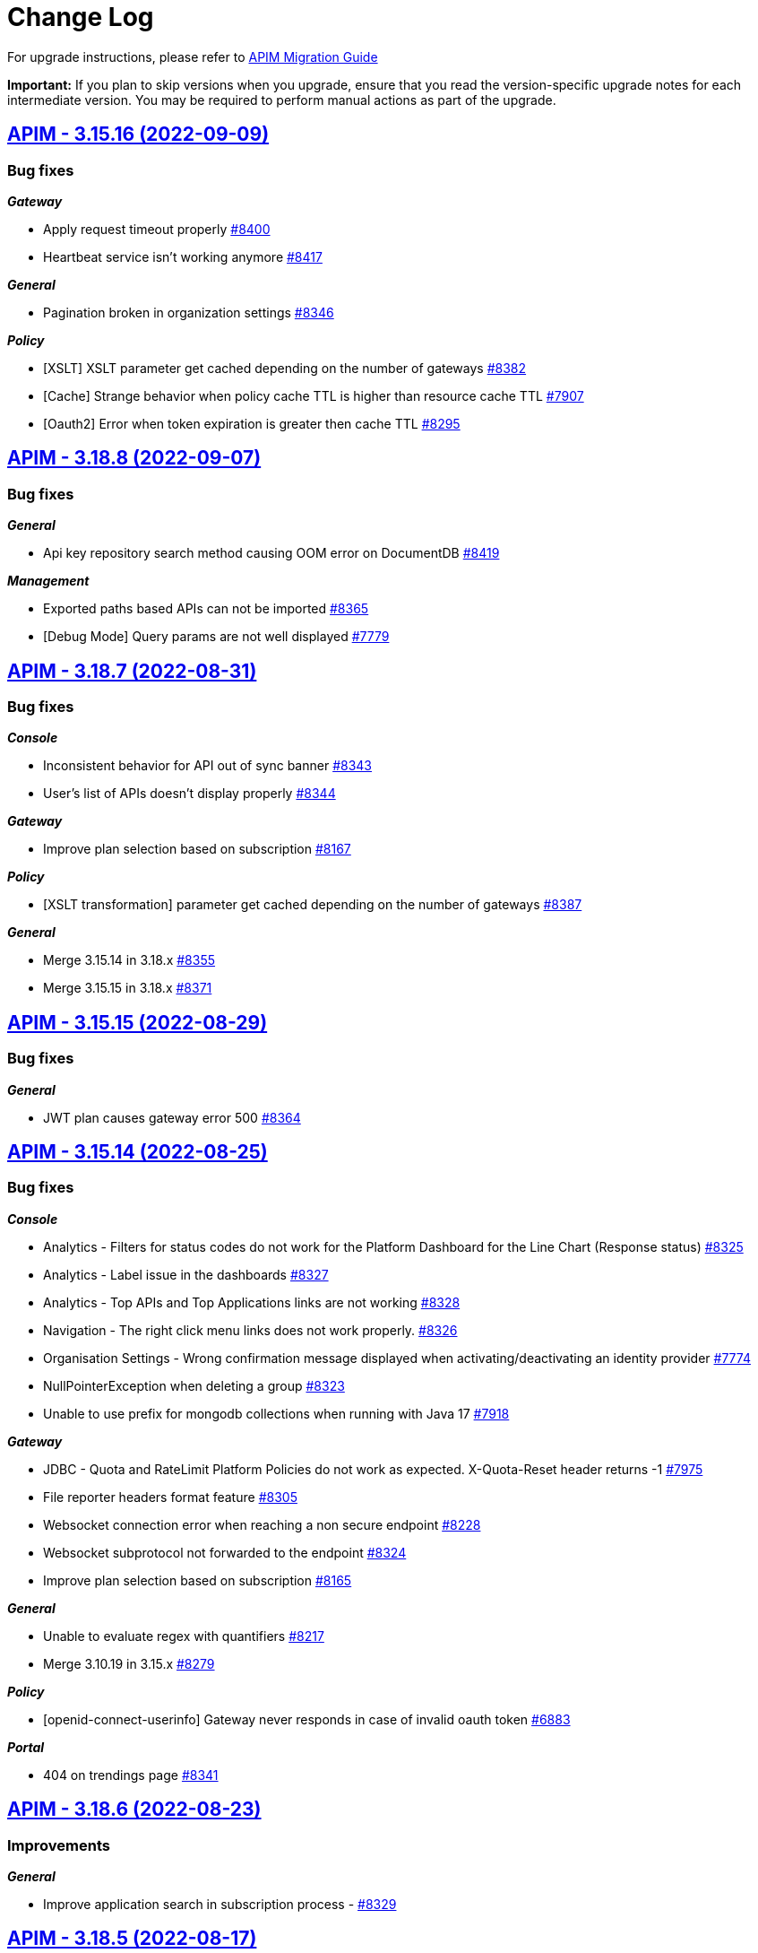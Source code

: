 # Change Log

For upgrade instructions, please refer to https://docs.gravitee.io/apim/3.x/apim_installguide_migration.html[APIM Migration Guide]

*Important:* If you plan to skip versions when you upgrade, ensure that you read the version-specific upgrade notes for each intermediate version. You may be required to perform manual actions as part of the upgrade.


== https://github.com/gravitee-io/issues/milestone/596?closed=1[APIM - 3.15.16 (2022-09-09)]

=== Bug fixes

*_Gateway_*

- Apply request timeout properly https://github.com/gravitee-io/issues/issues/8400[#8400]
- Heartbeat service isn't working anymore https://github.com/gravitee-io/issues/issues/8417[#8417]

*_General_*

- Pagination broken in organization settings https://github.com/gravitee-io/issues/issues/8346[#8346]

*_Policy_*

- [XSLT] XSLT parameter get cached depending on the number of gateways https://github.com/gravitee-io/issues/issues/8382[#8382]
- [Cache] Strange behavior when policy cache TTL is higher than resource cache TTL https://github.com/gravitee-io/issues/issues/7907[#7907]
- [Oauth2] Error when token expiration is greater then cache TTL https://github.com/gravitee-io/issues/issues/8295[#8295]

 
 

== https://github.com/gravitee-io/issues/milestone/595?closed=1[APIM - 3.18.8 (2022-09-07)]

=== Bug fixes

*_General_*

- Api key repository search method causing OOM error on DocumentDB https://github.com/gravitee-io/issues/issues/8419[#8419]

*_Management_*

- Exported paths based APIs can not be imported https://github.com/gravitee-io/issues/issues/8365[#8365]
- [Debug Mode] Query params are not well displayed https://github.com/gravitee-io/issues/issues/7779[#7779]
 
 

== https://github.com/gravitee-io/issues/milestone/592?closed=1[APIM - 3.18.7 (2022-08-31)]

=== Bug fixes

*_Console_*

- Inconsistent behavior for API out of sync banner https://github.com/gravitee-io/issues/issues/8343[#8343]
- User's list of APIs doesn't display properly https://github.com/gravitee-io/issues/issues/8344[#8344]

*_Gateway_*

- Improve plan selection based on subscription https://github.com/gravitee-io/issues/issues/8167[#8167]

*_Policy_*

- [XSLT transformation] parameter get cached depending on the number of gateways https://github.com/gravitee-io/issues/issues/8387[#8387]

*_General_*

- Merge 3.15.14 in 3.18.x https://github.com/gravitee-io/issues/issues/8355[#8355]
- Merge 3.15.15 in 3.18.x https://github.com/gravitee-io/issues/issues/8371[#8371]

 
 

== https://github.com/gravitee-io/issues/milestone/588?closed=1[APIM - 3.15.15 (2022-08-29)]

=== Bug fixes

*_General_*

- JWT plan causes gateway error 500 https://github.com/gravitee-io/issues/issues/8364[#8364]

 
 

== https://github.com/gravitee-io/issues/milestone/586?closed=1[APIM - 3.15.14 (2022-08-25)]

=== Bug fixes

*_Console_*

- Analytics - Filters for status codes do not work for the Platform Dashboard for the Line Chart (Response status) https://github.com/gravitee-io/issues/issues/8325[#8325]
- Analytics - Label issue in the dashboards https://github.com/gravitee-io/issues/issues/8327[#8327]
- Analytics - Top APIs and Top Applications links are not working https://github.com/gravitee-io/issues/issues/8328[#8328]
- Navigation - The right click menu links does not work properly. https://github.com/gravitee-io/issues/issues/8326[#8326]
- Organisation Settings - Wrong confirmation message displayed when activating/deactivating an identity provider https://github.com/gravitee-io/issues/issues/7774[#7774]
- NullPointerException when deleting a group https://github.com/gravitee-io/issues/issues/8323[#8323]
- Unable to use prefix for mongodb collections when running with Java 17 https://github.com/gravitee-io/issues/issues/7918[#7918]

*_Gateway_*

- JDBC - Quota and RateLimit Platform Policies do not work as expected. X-Quota-Reset header returns -1 https://github.com/gravitee-io/issues/issues/7975[#7975]
- File reporter headers format feature https://github.com/gravitee-io/issues/issues/8305[#8305]
- Websocket connection error when reaching a non secure endpoint https://github.com/gravitee-io/issues/issues/8228[#8228]
- Websocket subprotocol not forwarded to the endpoint https://github.com/gravitee-io/issues/issues/8324[#8324]
- Improve plan selection based on subscription https://github.com/gravitee-io/issues/issues/8165[#8165]

*_General_*

- Unable to evaluate regex with quantifiers https://github.com/gravitee-io/issues/issues/8217[#8217]
- Merge 3.10.19 in 3.15.x https://github.com/gravitee-io/issues/issues/8279[#8279]

*_Policy_*

- [openid-connect-userinfo] Gateway never responds in case of invalid oauth token https://github.com/gravitee-io/issues/issues/6883[#6883]

*_Portal_*

- 404 on trendings page https://github.com/gravitee-io/issues/issues/8341[#8341]

 
 

== https://github.com/gravitee-io/issues/milestone/585?closed=1[APIM - 3.18.6 (2022-08-23)]

=== Improvements

*_General_*

- Improve application search in subscription process - https://github.com/gravitee-io/issues/issues/8329[#8329]

 
 

== https://github.com/gravitee-io/issues/milestone/582?closed=1[APIM - 3.18.5 (2022-08-17)]

=== Bug fixes

*_Console_*

- Use correct path in constants.json https://github.com/gravitee-io/issues/issues/8283[#8283]
- When dragging Json to XML policy in Design Studio, Save button is not displayed https://github.com/gravitee-io/issues/issues/8227[#8227]

*_Management_*

- Application client_id update is ignored https://github.com/gravitee-io/issues/issues/8278[#8278]
- NullPointerException when deleting a group https://github.com/gravitee-io/issues/issues/8320[#8320]
- Platform alerts never triggered https://github.com/gravitee-io/issues/issues/8269[#8269]
- Temporary allow `null` value for host in virtual-hosts https://github.com/gravitee-io/issues/issues/8300[#8300]

*_Portal_*

- Unable to refresh a page when deploying with Docker https://github.com/gravitee-io/issues/issues/8317[#8317]

*_Reporters_*

- File and TCP reporters - filtering feature not fully implemented for headers https://github.com/gravitee-io/issues/issues/8226[#8226]

=== Features

*_Console_*

- Disable in-app documentation when Pendo is activated https://github.com/gravitee-io/issues/issues/8292[#8292]

=== Improvements

*_Management_*

- Global performances improvement of GET /applications https://github.com/gravitee-io/issues/issues/7836[#7836]

 
 

== https://github.com/gravitee-io/issues/milestone/580?closed=1[APIM - 3.17.6 (2022-08-03)]

=== Bug fixes

*_Management_*

- Application client_id update is ignored https://github.com/gravitee-io/issues/issues/8281[#8281]

=== General information

The version 3.17.6 is the last version of the 3.17. We encourage everybody to migrate to 3.18.
 

== https://github.com/gravitee-io/issues/milestone/579?closed=1[APIM - 3.10.19 (2022-08-03)]

=== Bug fixes

*_Console_*

- An error is displayed when trying to send a message to Users, Owners and Application Read only https://github.com/gravitee-io/issues/issues/7253[#7253]
- Link to my account is broken in org settings https://github.com/gravitee-io/issues/issues/6848[#6848]
- Subscription pull-down menu displays APIs the user doesn't have access to https://github.com/gravitee-io/issues/issues/7890[#7890]

*_Gateway_*

- Heartbeat service do not handle database and timeout exceptions https://github.com/gravitee-io/issues/issues/8267[#8267]

*_Management_*

- Better select plan based on subscription https://github.com/gravitee-io/issues/issues/7824[#7824]
- Improve email template sanitization https://github.com/gravitee-io/issues/issues/8163[#8163]
- Information button on Dictionary doesn't display anything https://github.com/gravitee-io/issues/issues/5056[#5056]
- Restore an application with an existing clientId create duplication https://github.com/gravitee-io/issues/issues/6380[#6380]

*_Policy_*

- OpenId Connect - UserInfo - Do not use payload in header https://github.com/gravitee-io/issues/issues/7915[#7915]

*_Regex-threat-support-policy_*

- Policy failed silently on a call with a boolean parameter https://github.com/gravitee-io/issues/issues/8272[#8272]

=== Improvements

*_Console_*

- Login form error handling, when login with no environment permissions https://github.com/gravitee-io/issues/issues/6532[#6532]

=== General information

The version 3.10.19 is the last version of the 3.10. We encourage everybody to migrate to 3.18.
 

== https://github.com/gravitee-io/issues/milestone/578?closed=1[APIM - 3.18.4 (2022-08-02)]

=== Bug fixes

*_General_*

- Error while trying to connect using IDP with group mapping https://github.com/gravitee-io/issues/issues/8205[#8205]
- Merge APIM `3.17.5` into `3.18.x` https://github.com/gravitee-io/issues/issues/8265[#8265]

=== Features

*_General_*

- Add `gateway-bridge-http-server` to the APIM REST API bundle https://github.com/gravitee-io/issues/issues/8133[#8133]

 
 

== https://github.com/gravitee-io/issues/milestone/577?closed=1[APIM - 3.17.5 (2022-08-01)]

=== Bug fixes

*_Console_*

- Closed subscription is displayed as still subscribed https://github.com/gravitee-io/issues/issues/7879[#7879]
- Debug mode join multi value headers https://github.com/gravitee-io/issues/issues/7809[#7809]

*_General_*

- Log file are not created https://github.com/gravitee-io/issues/issues/8066[#8066]
- Merge 3.16.4 in 3.17.x https://github.com/gravitee-io/issues/issues/7869[#7869]
- Merge 3.15.13 into 3.17.x https://github.com/gravitee-io/issues/issues/8225[#8225]

*_Management_*

- Update a role API requires an `id` field when this is not necessary/required based on the doc https://github.com/gravitee-io/issues/issues/7661[#7661]

*_Policies_*

- Groovy policy error on HTTP headers https://github.com/gravitee-io/issues/issues/7810[#7810]
- Truncated `request.content` in Callout Http Policy when body contains accents https://github.com/gravitee-io/issues/issues/8109[#8109]

=== Features

*_Node_*

- Expose endpoints for retrieving heap dump and thread dump https://github.com/gravitee-io/issues/issues/8222[#8222]




== https://github.com/gravitee-io/issues/milestone/575?closed=1[APIM - 3.15.13 (2022-07-27)]

=== Bug fixes

*_APIM_*

- In version 3.15.9 the display of healthcheck logs is broken https://github.com/gravitee-io/issues/issues/7841[#7841]

*_Gateway_*

- [expression-language] String Condition Evaluator not work as expected https://github.com/gravitee-io/issues/issues/8153[#8153]

*_General_*

- Improve email template sanitization https://github.com/gravitee-io/issues/issues/8093[#8093]

*_Reporters_*

- RetainDays configuration of file reporter is inaccurate https://github.com/gravitee-io/issues/issues/8090[#8090]

 
 

== https://github.com/gravitee-io/issues/milestone/574?closed=1[APIM - 3.18.3 (2022-07-20)]

=== Bug fixes

*_Management_*

- Handle Pendo ApiKey with correct attribute in `gravitee.yaml` https://github.com/gravitee-io/issues/issues/8155[#8155]
- Mongodb migrations scripts fails https://github.com/gravitee-io/issues/issues/8147[#8147]
- Management API fails to start if API without primary https://github.com/gravitee-io/issues/issues/8130[#8130]

 
 

== https://github.com/gravitee-io/issues/milestone/573?closed=1[APIM - 3.10.18 (2022-07-20)]

=== Bug fixes

*_Console_*

- Listening host in virtual-host mode is changed to 'null' when saving https://github.com/gravitee-io/issues/issues/7856[#7856]

*_Management_*

- Application update removes Oauth client data if DCR unreachable https://github.com/gravitee-io/issues/issues/7953[#7953]
- Fixed API import process failing when creating member roles https://github.com/gravitee-io/issues/issues/7822[#7822]
- Subscription created without API Key https://github.com/gravitee-io/issues/issues/7332[#7332]
- Fixed the display of healthcheck logs (backport of 3.15) https://github.com/gravitee-io/issues/issues/8107[#8107]
 
 

== https://github.com/gravitee-io/issues/milestone/571?closed=1[APIM - 3.18.2 (2022-07-15)]

=== Bug fixes

*_Management_*

- Can't login when using JDBC database https://github.com/gravitee-io/issues/issues/8110[#8110]

 
 

== https://github.com/gravitee-io/issues/milestone/564?closed=1[APIM - 3.18.1 (2022-07-08)]

=== Bug fixes

*_Gateway_*

- file reporter log files are not created https://github.com/gravitee-io/issues/issues/8065[#8065]

*_General_*

- Update build version number of Console and Portal https://github.com/gravitee-io/issues/issues/8072[#8072]

*_Portal_*

- OpenAPI specification of the Portal API not available https://github.com/gravitee-io/issues/issues/8074[#8074]

 
 

== https://github.com/gravitee-io/issues/milestone/565?closed=1[APIM - 3.15.12 (2022-07-08)]

=== Bug fixes

*_Gateway_*

- Log file are not created https://github.com/gravitee-io/issues/issues/8064[#8064]

 
 
== https://github.com/gravitee-io/issues/milestone/519?closed=1[APIM - 3.18.0 (2022-07-07)]

=== Bug fixes

*_Console_*

- Remove the horizontal scroll bar in the markdown creation page https://github.com/gravitee-io/issues/issues/5119[#5119]
- Wrong example when generating Personal Access Token https://github.com/gravitee-io/issues/issues/5271[#5271]
- Not_equals alert filter displays an empty list https://github.com/gravitee-io/issues/issues/7489[#7489]
- Icons not rendering with custom nginx configuration https://github.com/gravitee-io/issues/issues/7569[#7569]

*_General_*

- Merge 3.17.2 into master https://github.com/gravitee-io/issues/issues/7617[#7617]

*_Management_*

- DCR providers should be scoped by org https://github.com/gravitee-io/issues/issues/6604[#6604]
- One shot upgraders run on each APIM startup with cockpit https://github.com/gravitee-io/issues/issues/7450[#7450]
- OpenApi files are never updated https://github.com/gravitee-io/issues/issues/7631[#7631]

*_Policies_*

- Retry Policy: cancel timeout response, manage lastResponse counter and tests https://github.com/gravitee-io/issues/issues/7747[#7747]
- Data Logging Masking: fix some bugs https://github.com/gravitee-io/issues/issues/7758[#7758]

=== Features

*_Console_*

- Promote API Designer https://github.com/gravitee-io/issues/issues/7645[#7645]
- Add Pendo analytics tool https://github.com/gravitee-io/issues/issues/7781[#7781]

*_General_*

- Support of RHEL8 https://github.com/gravitee-io/issues/issues/7208[#7208]

*_Management_*

- Partial update - PATCH method on Import API https://github.com/gravitee-io/issues/issues/7443[#7443]
- Add page to display organization Audit https://github.com/gravitee-io/issues/issues/7536[#7536]

*_Policies_*

- Transform-Header: Define headers based on the request or on the response payload https://github.com/gravitee-io/issues/issues/7359[#7359]
- Circuit Breaker: Write documentation for policy https://github.com/gravitee-io/issues/issues/7756[#7756]

=== Improvements

*_Console_*

- API properties header title change https://github.com/gravitee-io/issues/issues/6065[#6065]
- Add Conditional icon in legend https://github.com/gravitee-io/issues/issues/7457[#7457]

*_General_*

- Mutualize System proxy configuration https://github.com/gravitee-io/issues/issues/7739[#7739]

*_Portal_*

- Migrate to last Angular version https://github.com/gravitee-io/issues/issues/6666[#6666]

 
 

== https://github.com/gravitee-io/issues/milestone/562?closed=1[APIM - 3.17.4 (2022-07-05)]

=== Bug fixes

*_APIM_*

- API alerts do not show in analytics https://github.com/gravitee-io/issues/issues/7480[#7480]

*_General_*

- Merge 3.16.5 in 3.17.x https://github.com/gravitee-io/issues/issues/7787[#7787]

 
 

== https://github.com/gravitee-io/issues/milestone/560?closed=1[APIM - 3.16.5 (2022-07-04)]

=== Bug fixes

*_General_*

- Merge 3.15.10 in 3.16.x https://github.com/gravitee-io/issues/issues/7868[#7868]
- Merge 3.15.11 in 3.16.x https://github.com/gravitee-io/issues/issues/7961[#7961]

 
 

== https://github.com/gravitee-io/issues/milestone/561?closed=1[APIM - 3.15.11 (2022-07-01)]

=== Bug fixes

*_APIM_*

- Not able to fully import an API, issue related to the default page (System Folder) https://github.com/gravitee-io/issues/issues/7876[#7876]

*_General_*

- Portal - Filtering by a certain Category on All APIs page will return all existing APIs https://github.com/gravitee-io/issues/issues/7201[#7201]

*_Management_*

- Healthcheck is failing to report in ES due to issue on headers. https://github.com/gravitee-io/issues/issues/7930[#7930]

 
 

== https://github.com/gravitee-io/issues/milestone/559?closed=1[APIM - 3.15.10 (2022-06-28)]

=== Bug fixes

*_APIM_*

- ApiPrimaryOwner property of a group disappears when the group is updated through console/api call https://github.com/gravitee-io/issues/issues/7448[#7448]
- CORS no longer read only if configured in .yml file https://github.com/gravitee-io/issues/issues/7326[#7326]

*_APIM-EL_*

- ExpesionLanguage query used to work but it no longer does in newer versions. https://github.com/gravitee-io/issues/issues/7754[#7754]

*_Gateway_*

- 503 errors may occur when redeploying an api https://github.com/gravitee-io/issues/issues/6948[#6948]
- API  gateway_ip:18082/_node/apis/api.id not working, return 500 error https://github.com/gravitee-io/issues/issues/7287[#7287]
- Gateway does not start if openssl is enabled https://github.com/gravitee-io/issues/issues/7742[#7742]
- Handle client side sse connection close https://github.com/gravitee-io/issues/issues/7573[#7573]

*_General_*

- 500 error when accessing user api details in organization settings category issue on JDBC https://github.com/gravitee-io/issues/issues/7882[#7882]
- APIM Connection with Google connect fails https://github.com/gravitee-io/issues/issues/7743[#7743]
- Groovy policy error on HTTP headers (backport of 3.17) https://github.com/gravitee-io/issues/issues/7811[#7811]
- HTTP headers breaking changes from 3.15 https://github.com/gravitee-io/issues/issues/7812[#7812]
- Merge 3.10.17 in 3.15.x https://github.com/gravitee-io/issues/issues/7867[#7867]

*_Management_*

- Service discovery Healthcheck isn't working https://github.com/gravitee-io/issues/issues/7533[#7533]

*_Policy_*

- Cache Policy cache not cleared/refreshed after Time to Live https://github.com/gravitee-io/issues/issues/7740[#7740]

*_Reporter_*

- File reporter log files are missing headers details https://github.com/gravitee-io/issues/issues/7741[#7741]

 
 

== https://github.com/gravitee-io/issues/milestone/558?closed=1[APIM - 3.10.17 (2022-06-24)]

=== Bug fixes

*_Console_*

- BestMatch Flow mode does not work for Platform flow https://github.com/gravitee-io/issues/issues/7625[#7625]

*_Gateway_*

- Service Discovery error when configured with more than one API https://github.com/gravitee-io/issues/issues/7821[#7821]

*_General_*

- Update Logback library https://github.com/gravitee-io/issues/issues/7837[#7837]

*_Management_*

- Can Transfer Ownership via cURL or Postman where there is no Primary Owner in the Group. https://github.com/gravitee-io/issues/issues/6994[#6994]
- Regression in API imports https://github.com/gravitee-io/issues/issues/7807[#7807]

*_Repository_*

- [JDBC] Api disappears for all users including org admin when group default role is changed to non primary_owner https://github.com/gravitee-io/issues/issues/7428[#7428]

 
 

== https://github.com/gravitee-io/issues/milestone/556?closed=1[APIM - 3.10.16 (2022-06-13)]

=== Bug fixes

*_Gateway_*

- Filter disabled flows and flows steps https://github.com/gravitee-io/issues/issues/7794[#7794]
- Hazelcast is referring to a queue but get a topic https://github.com/gravitee-io/issues/issues/7681[#7681]
- Headers are not forwarded to websocket upstream https://github.com/gravitee-io/issues/issues/7750[#7750]
- OOM when heartbeat event can't be delivered https://github.com/gravitee-io/issues/issues/7806[#7806]
- OOM in case of Connect timeouts in health-check https://github.com/gravitee-io/issues/issues/7709[#7709]
- Max logging size must accept smaller size than MB https://github.com/gravitee-io/issues/issues/7761[#7761]
- ElasticSearch indexing data is getting out of bounds on Server Sent Event APIs (api-response-time) https://github.com/gravitee-io/issues/issues/7094[#7094]

*_Repositories_*

- Switch implementation to IO thread https://github.com/gravitee-io/issues/issues/7682[#7682]

 
 

== https://github.com/gravitee-io/issues/milestone/551?closed=1[APIM - 3.15.9 (2022-06-01)]

=== Bug fixes

*_APIM_*

- Errors while creating Platform Policies. https://github.com/gravitee-io/issues/issues/7547[#7547]
- Transfer ownership option is not available to in memory org admin (in memory admin) if primary owner is another user. https://github.com/gravitee-io/issues/issues/7430[#7430]

*_Console_*

- APIs not showing on a selected user page when the group they are in is updated. https://github.com/gravitee-io/issues/issues/7285[#7285]
- Platform Policies/Flow->Save button stays enabled even after saving the flow https://github.com/gravitee-io/issues/issues/7651[#7651]

*_General_*

- Cannot connect to APIM from Cockpit https://github.com/gravitee-io/issues/issues/7773[#7773]
- Error NullPointerException when executing code in Javascript policy On-request content script https://github.com/gravitee-io/issues/issues/7179[#7179]
- Merge 3.10.15 in 3.15.x https://github.com/gravitee-io/issues/issues/7749[#7749]

*_Management_*

- Auto fetch of documentation is not working https://github.com/gravitee-io/issues/issues/7589[#7589]
- Dynamic properties API out of sync https://github.com/gravitee-io/issues/issues/7269[#7269]
- When dynamic properties are triggered to update, the API status change to out of sync and the front ask for deploy. https://github.com/gravitee-io/issues/issues/5245[#5245]
- [RepositoryJDBC] Error when trying to create flow with policy on organization level https://github.com/gravitee-io/issues/issues/7399[#7399]

*_Portal_*

- How to disable metrics on the APIM Portal? https://github.com/gravitee-io/issues/issues/7231[#7231]

 
 

== https://github.com/gravitee-io/issues/milestone/550?closed=1[APIM - 3.10.15 (2022-05-25)]

=== Bug fixes

*_Console_*

- Alert not correctly displayed/saved https://github.com/gravitee-io/issues/issues/6705[#6705]
- An organization user (and environnement admin) can't delete a dictionary he has created https://github.com/gravitee-io/issues/issues/6556[#6556]
- Count function, when saving alert, not saved properly https://github.com/gravitee-io/issues/issues/7279[#7279]
- Error in console when opening APIM Console https://github.com/gravitee-io/issues/issues/7737[#7737]
- Padding issue on content of some Console screen https://github.com/gravitee-io/issues/issues/7738[#7738]

*_Gateway_*

- Connexion not closed with Server Sent Event APIs https://github.com/gravitee-io/issues/issues/7093[#7093]
- Elasticsearch ilm index_mode is missing rollover_alias and first index is not created https://github.com/gravitee-io/issues/issues/7110[#7110]
- First dynamic dictionary start causes an IllegalArgumentException on the gateway https://github.com/gravitee-io/issues/issues/6044[#6044]

*_General_*

- Error when importing an API without logging on an env with `Logging audit events` activated https://github.com/gravitee-io/issues/issues/7612[#7612]

*_Management_*

- Allow to use System Proxy on Generic Oauth2 resource as already present for AM resource https://github.com/gravitee-io/issues/issues/7258[#7258]
- Can't update a dynamic dictionary https://github.com/gravitee-io/issues/issues/6043[#6043]
- Cannot import APi with primary owner  of type group and empty members list in group mode https://github.com/gravitee-io/issues/issues/6808[#6808]
- Dynamic Property does not get updated after it was created https://github.com/gravitee-io/issues/issues/7684[#7684]
- Error while deleting a user https://github.com/gravitee-io/issues/issues/7613[#7613]
- Fix EnvironmentNotFoundException for task https://github.com/gravitee-io/issues/issues/7635[#7635]
- Issue when deleting the properties of a dictionary https://github.com/gravitee-io/issues/issues/6996[#6996]
- Logging condition with timestamp returns status 500 https://github.com/gravitee-io/issues/issues/7367[#7367]
- Wrong log audit date for refresh dictionary events https://github.com/gravitee-io/issues/issues/6045[#6045]

*_Portal_*

- Delete/remove member button does not work https://github.com/gravitee-io/issues/issues/7241[#7241]
- Unable to reply to a rating https://github.com/gravitee-io/issues/issues/6869[#6869]

=== Improvements

*_Management_*

- Add Secure Flag by default on each cookie https://github.com/gravitee-io/issues/issues/7725[#7725]

 
 

== https://github.com/gravitee-io/issues/milestone/546?closed=1[APIM - 3.17.3 (2022-05-12)]

=== Bug fixes

*_General_*

- Cannot connect to APIM from Cockpit https://github.com/gravitee-io/issues/issues/7649[#7649]

*_Management_*

- Mongodb queries fail when encountering a document with a field set to `undefined` https://github.com/gravitee-io/issues/issues/7610[#7610]

 
 

== https://github.com/gravitee-io/issues/milestone/545?closed=1[APIM - 3.17.2 (2022-05-03)]

=== Bug fixes

*_General_*

- Merge 3.16.4 in 3.17.x https://github.com/gravitee-io/issues/issues/7615[#7615]

 
 

== https://github.com/gravitee-io/issues/milestone/543?closed=1[APIM - 3.16.4 (2022-04-29)]

=== Bug fixes

*_General_*

- 500 Internal Server Error when using Transform Headers policy in combination with API-Key validationkey https://github.com/gravitee-io/issues/issues/7499[#7499]
- Merge 3.15.8 in 3.16.x https://github.com/gravitee-io/issues/issues/7585[#7585]

*_Management_*

- Backport #7450 on 3.16 One shot upgraders run on each APIM startup with cockpit https://github.com/gravitee-io/issues/issues/7452[#7452]

 
 

== https://github.com/gravitee-io/issues/milestone/542?closed=1[APIM - 3.15.8 (2022-04-27)]

=== Bug fixes

*_APIM_*

- Policies (or flow) are getting ignored when best match is used in flow mode https://github.com/gravitee-io/issues/issues/7472[#7472]

*_Gateway_*

- Analytics in UI stopped working after updating gateway to version 3.15.5 https://github.com/gravitee-io/issues/issues/7288[#7288]
- Conditional logging on Application prevents to display API logs https://github.com/gravitee-io/issues/issues/7329[#7329]

*_General_*

- Merge 3.10.14 in 3.15.x https://github.com/gravitee-io/issues/issues/7570[#7570]

*_Management_*

- Backport #7450 on 3.15 One shot upgraders run on each APIM startup with cockpit https://github.com/gravitee-io/issues/issues/7453[#7453]

*_Migration_*

- Null pointer exception for old started gateways https://github.com/gravitee-io/issues/issues/7277[#7277]

=== Improvements

*_Upgrader_*

- Deploy APIs that gets out of sync by upgrader https://github.com/gravitee-io/issues/issues/7511[#7511]

 
 

== https://github.com/gravitee-io/issues/milestone/541?closed=1[APIM - 3.10.14 (2022-04-21)]

=== Bug fixes

*_APIM_*

- All APIs in the Console that do not have Group/s as direct members have all Groups in Members. Only with Postgresql. https://github.com/gravitee-io/issues/issues/7429[#7429]

*_General_*

- Backport of #7489 in 3.10.x https://github.com/gravitee-io/issues/issues/7490[#7490]
- When filtering through the logs, showing results as the maximum alows, and no other pages even though there are more results https://github.com/gravitee-io/issues/issues/6913[#6913]

*_Management_*

- Alerts are not scoped to environment https://github.com/gravitee-io/issues/issues/6079[#6079]
- Backport #7450 on 3.10 One shot upgraders run on each APIM startup with cockpit https://github.com/gravitee-io/issues/issues/7454[#7454]
- Org. admin is not allowed to transfer API ownership https://github.com/gravitee-io/issues/issues/7395[#7395]

*_Repository_*

- MongoDB with self-signed SSL certificate https://github.com/gravitee-io/issues/issues/7539[#7539]

=== Improvements

*_General_*

- Set Version V3_X by default on creation form https://github.com/gravitee-io/issues/issues/6454[#6454]

 
 

== https://github.com/gravitee-io/issues/milestone/534?closed=1[APIM - 3.17.1 (2022-04-07)]

=== Bug fixes

*_General_*

- $facet operator not supported in documentDB causes errors in 3.17.0 https://github.com/gravitee-io/issues/issues/7422[#7422]
- Merge 3.16.3 in 3.17.x https://github.com/gravitee-io/issues/issues/7442[#7442]

*_Management_*

- Backport #7450 on 3.17 One shot upgraders run on each APIM startup with cockpit https://github.com/gravitee-io/issues/issues/7451[#7451]
- Java heap space when requesting the OpenAPI specification https://github.com/gravitee-io/issues/issues/7460[#7460]
- Platform Flows deleted after a restart when connected to Cockpit https://github.com/gravitee-io/issues/issues/7421[#7421]

 
 

== https://github.com/gravitee-io/issues/milestone/536?closed=1[APIM - 3.16.3 (2022-04-04)]

=== Bug fixes

*_General_*

- Content policies returning null stream not displayed in debug mode https://github.com/gravitee-io/issues/issues/7396[#7396]
- Merge 3.15.7 in 3.16.x https://github.com/gravitee-io/issues/issues/7441[#7441]

 
 

== https://github.com/gravitee-io/issues/milestone/535?closed=1[APIM - 3.15.7 (2022-04-04)]

=== Bug fixes

*_General_*

- Merge 3.10.13 https://github.com/gravitee-io/issues/issues/7444[#7444]

*_APIM_*

- Content not read from JKS and PKCS12 Certificates(Binary Content) in Group Endpoint Configuration https://github.com/gravitee-io/issues/issues/7405[#7405]

*_Data-masking-policy_*

- Data masking policy at platform level is not masking data https://github.com/gravitee-io/issues/issues/7022[#7022]

*_Management_*

- "Host" header not overwritten if redefined in Endpoint configuration https://github.com/gravitee-io/issues/issues/7007[#7007]

 
 

== https://github.com/gravitee-io/issues/milestone/531?closed=1[APIM - 3.10.13 (2022-04-01)]

=== Bug fixes

*_Gateway_*

- Best match doesn't match any flow https://github.com/gravitee-io/issues/issues/7412[#7412]

*_Management_*

- Platform Flows deleted after a restart when connected to cockpit https://github.com/gravitee-io/issues/issues/7423[#7423]

=== Features

*_Policy_*

- Prevent following policies to reach endpoint when input is invalid: JSON Validation, JSON Threat Protection, XML Threat Protection and Regex Threat Protection https://github.com/gravitee-io/issues/issues/7301[#7301]  
 

== https://github.com/gravitee-io/issues/milestone/508?closed=1[APIM - 3.17.0 (2022-03-29)]

=== Bug fixes

*_General_*

- Merge 3.16.1 https://github.com/gravitee-io/issues/issues/7268[#7268]
- Merge 3.16.2 https://github.com/gravitee-io/issues/issues/7402[#7402]

*_Console_*

- In Debug mode (fka Try-It), request does not return the good path https://github.com/gravitee-io/issues/issues/7220[#7220]

=== Features

*_Console_*

* Debug mode:
** Dynamic table for request headers https://github.com/gravitee-io/issues/issues/7149[#7149]
** Quick access timeline https://github.com/gravitee-io/issues/issues/6767[#6767]
** Allow use of user context-path https://github.com/gravitee-io/issues/issues/7072[#7072]
** View API call metrics https://github.com/gravitee-io/issues/issues/7111[#7111]
** View condition applied on a policy https://github.com/gravitee-io/issues/issues/7226[#7226]
** View if a policy is set at platform or API level https://github.com/gravitee-io/issues/issues/7183[#7183]

* Shared API Key:
** Toggle Shared API Key mode in settings https://github.com/gravitee-io/issues/issues/6990[#6990]
** Manage Shared API Key at application level (https://github.com/gravitee-io/issues/issues/6798[#6798], https://github.com/gravitee-io/issues/issues/6801[#6801], https://github.com/gravitee-io/issues/issues/6800[#6800], https://github.com/gravitee-io/issues/issues/6804[#6804], https://github.com/gravitee-io/issues/issues/6796[#6796], https://github.com/gravitee-io/issues/issues/6797[#6797], https://github.com/gravitee-io/issues/issues/7192[#7192], https://github.com/gravitee-io/issues/issues/6795[#6795])
** Choose Shared API-Key mode at application level https://github.com/gravitee-io/issues/issues/6793[#6793]
** De-correlate API-Key and Subscription lifecycle https://github.com/gravitee-io/issues/issues/7266[#7266]
** Prevent Shared API-key Key revocation at API Level https://github.com/gravitee-io/issues/issues/6799[#6799]
** View subscriptions for a Shared-API Key https://github.com/gravitee-io/issues/issues/6794[#6794]


*_Policy_*

- Define headers based on the request or on the response payload https://github.com/gravitee-io/issues/issues/7358[#7358]

*_Portal_*

* Shared API Key:
** Manage a shared API Key https://github.com/gravitee-io/issues/issues/6819[#6819]
** Use a shared API Key (https://github.com/gravitee-io/issues/issues/6816[#6816], https://github.com/gravitee-io/issues/issues/6817[#6817], https://github.com/gravitee-io/issues/issues/6818[#6818])

=== Improvements

*_Management_*

- Migrate management API documentation from openAPI V2 (aka swagger) to v3 https://github.com/gravitee-io/issues/issues/6224[#6224]

 
 

== https://github.com/gravitee-io/issues/milestone/530?closed=1[APIM - 3.16.2 (2022-03-28)]

=== Bug fixes

*_General_*

- Merge 3.15.6 in 3.16.x https://github.com/gravitee-io/issues/issues/7388[#7388]
- Platform policies not executed in multi environments context https://github.com/gravitee-io/issues/issues/7379[#7379]

=== Features

*_Policy_*

- Define headers based on the request or on the response payload https://github.com/gravitee-io/issues/issues/7333[#7333]

- Prevent following policies to reach endpoint when input is invalid: JSON Validation, JSON Threat Protection, XML Threat Protection and Regex Threat Protection https://github.com/gravitee-io/issues/issues/7301[#7301] 
 

== https://github.com/gravitee-io/issues/milestone/529?closed=1[APIM - 3.15.6 (2022-03-24)]

=== Bug fixes

*_Console_*

- Contextual Docs no longer works https://github.com/gravitee-io/issues/issues/7323[#7323]
- Secondary endpoint feature not working/switching if the Health-check is down on the primary endpoint. https://github.com/gravitee-io/issues/issues/7135[#7135]

*_Gateway_*

- Gateway only keeps last set-Cookie header from backend response even with different cookie-names https://github.com/gravitee-io/issues/issues/7325[#7325]

*_General_*

- Dictionaries no longer work in expressions https://github.com/gravitee-io/issues/issues/7303[#7303]
- Javascript policy input box is only showing a few lines and not the whole code https://github.com/gravitee-io/issues/issues/7028[#7028]
- Json is only partially visible in editor under API Documentaiton https://github.com/gravitee-io/issues/issues/7116[#7116]
- Let the API Owner choose the Accept-Encoding https://github.com/gravitee-io/issues/issues/6967[#6967]
- Merge 3.10.12 in 3.15.x https://github.com/gravitee-io/issues/issues/7363[#7363]
- Support DocumentDB index name constraints https://github.com/gravitee-io/issues/issues/7134[#7134]

*_Management_*

- Application subscriptions API keys buttons are not visible https://github.com/gravitee-io/issues/issues/7273[#7273]

*_Policy Groovy_*

- Cannot iterate on Map with entry and trim on GStringImpl https://github.com/gravitee-io/issues/issues/7302[#7302]

*_Policy JavaScript_*

- Allows to break request/response on content phase https://github.com/gravitee-io/issues/issues/7173[#7173]


== https://github.com/gravitee-io/issues/milestone/528?closed=1[APIM - 3.10.12 (2022-03-22)]

=== Bug fixes

*_APIM_*

- Events not being displayed correctly https://github.com/gravitee-io/issues/issues/7300[#7300]

*_Console_*

- Can't access a newly created API with import https://github.com/gravitee-io/issues/issues/7216[#7216]
- Condition Logging on API is not displayed after saving https://github.com/gravitee-io/issues/issues/6978[#6978]

*_Gateway_*

- Best Match flow mode doesn't execute the best matching flow https://github.com/gravitee-io/issues/issues/6654[#6654]

*_Gateway-api_*

- Bad behavior on TransformationException if no policyChain https://github.com/gravitee-io/issues/issues/7130[#7130]

*_General_*

- Let the API Owner choose the Accept-Encoding https://github.com/gravitee-io/issues/issues/7181[#7181]

*_Helm_*

- Api template doesn't support opening of service core port https://github.com/gravitee-io/issues/issues/6895[#6895]

*_Management_*

- Notify API Consumers contact too many people https://github.com/gravitee-io/issues/issues/7213[#7213]

*_Metrics-reporter-policy_*

- Metrics reporting not done at the good time (backport 7194 in 3.10.x) https://github.com/gravitee-io/issues/issues/7196[#7196]

*_Policy_*

- Policy-ssl-enforcementsupport x509 attributes https://github.com/gravitee-io/issues/issues/7276[#7276]

 
 

== https://github.com/gravitee-io/issues/milestone/525?closed=1[APIM - 3.16.1 (2022-03-09)]

=== Bug fixes

*_General_*

- Merge 3.15.4 in 3.16.x https://github.com/gravitee-io/issues/issues/7224[#7224]
- Merge 3.15.5 in 3.16.x https://github.com/gravitee-io/issues/issues/7265[#7265]

*_Management_*

- Policy studio - Save reload the page https://github.com/gravitee-io/issues/issues/7238[#7238]

 
 

== https://github.com/gravitee-io/issues/milestone/524?closed=1[APIM - 3.15.5 (2022-03-09)]

=== Bug fixes

*_Gateway_*

- Health check does not pull out unhealthy endpoints https://github.com/gravitee-io/issues/issues/7250[#7250]

 
 


 
 

== https://github.com/gravitee-io/issues/milestone/523?closed=1[APIM - 3.15.4 (2022-03-07)]

=== Bug fixes

*_APIM_*

- Condition generated automatically when maximum time limit is set in API logging does not work https://github.com/gravitee-io/issues/issues/7205[#7205]
- [policy-basic-authentication] Error message is received when using basic authentication policy https://github.com/gravitee-io/issues/issues/7198[#7198]

*_General_*

- Merge 3.14.1 in 3.15.x https://github.com/gravitee-io/issues/issues/7162[#7162]

*_Management_*

- OAS - servers without basepath make import fail https://github.com/gravitee-io/issues/issues/7227[#7227]

*_Metrics-reporter-policy_*

- Metrics reporting not done at the good time https://github.com/gravitee-io/issues/issues/7194[#7194]

*_Resource-cache-redis_*

- User cannot save configuration https://github.com/gravitee-io/issues/issues/7172[#7172]

=== Features

*_Expression-language_*

- Improve map access with dot https://github.com/gravitee-io/issues/issues/7228[#7228]

 
== https://github.com/gravitee-io/issues/milestone/522?closed=1[APIM - 3.14.1 (2022-03-03)]

=== Bug fixes

*_Gateway_*

- Error when discovery service creates new endpoints https://github.com/gravitee-io/issues/issues/6727[#6727]
- Javascript Policy returns 500 OK in case of failure https://github.com/gravitee-io/issues/issues/6831[#6831]

*_General_*

- Environment variables GRAVITEE_PLUGINS_PATH_X are not working for gateway service https://github.com/gravitee-io/issues/issues/6909[#6909]
- Merge 3.10.11 in 3.14.x https://github.com/gravitee-io/issues/issues/7160[#7160]


== https://github.com/gravitee-io/issues/milestone/493?closed=1[APIM - 3.16.0 (2022-02-28)]

=== Bug fixes

*_Gateway_*

- Platform policies should not be executed first on response https://github.com/gravitee-io/issues/issues/7138[#7138]

*_General_*

- Login redirection is sometimes not working https://github.com/gravitee-io/issues/issues/7141[#7141]

=== Features

*_General_*

- Add crossId, identifying entities across environments https://github.com/gravitee-io/issues/issues/7003[#7003]
- Enhance ci/cd url with crossId https://github.com/gravitee-io/issues/issues/7084[#7084]
- Debug mode https://github.com/gravitee-io/issues/issues/6760[#6760]




== https://github.com/gravitee-io/issues/milestone/517?closed=1[APIM - 3.10.11 (2022-02-25)]

=== Bug fixes

*_Console_*

- Not full log message is displayed in logs while the full one is received. https://github.com/gravitee-io/issues/issues/7017[#7017]
- User Information - Label display problem https://github.com/gravitee-io/issues/issues/5625[#5625]

*_Gateway_*

- Http requestTimeout prevents the gateway to log Analytics https://github.com/gravitee-io/issues/issues/6961[#6961]
- Platform policies should not be executed first on response (Backport #7138 in 3.10.x) https://github.com/gravitee-io/issues/issues/7143[#7143]

*_General_*

- API Primary Owner role check https://github.com/gravitee-io/issues/issues/6360[#6360]
- Anchor links are not working anymore in AsciiDoc files https://github.com/gravitee-io/issues/issues/6952[#6952]
- Merge 3.5.29 in 3.10.x https://github.com/gravitee-io/issues/issues/6974[#6974]
- Merge 3.5.30 in 3.10.x
- Not able to publish documentation in APIM Portal in a desired order https://github.com/gravitee-io/issues/issues/6652[#6652]

*_Management_*

- Checking "Show the URL to download the content" in the swagger documentation generates and error https://github.com/gravitee-io/issues/issues/6713[#6713]

*_Node_*

- Node_health metric returns null values in 3.10 https://github.com/gravitee-io/issues/issues/6924[#6924]

*_Repository_*

- Fix invalid SQL syntax when finding alert triggers https://github.com/gravitee-io/issues/issues/7163[#7163]

=== Features

*_Alert_*

- Alert per endpoint when healthcheck status change https://github.com/gravitee-io/issues/issues/6728[#6728]

=== Improvements

*_Management_*

- Support OpenSearch https://github.com/gravitee-io/issues/issues/6890[#6890]




== https://github.com/gravitee-io/issues/milestone/515?closed=1[APIM - 3.5.30 (2022-02-25)]

=== Bug fixes

*_Management_*

- Improve personal token matching performance https://github.com/gravitee-io/issues/issues/7187[#7187]




== https://github.com/gravitee-io/issues/milestone/507?closed=1[APIM - 3.15.3 (2022-02-07)]

=== Bug fixes

*_Gateway_*

- Error on API deployment on environment without HrId https://github.com/gravitee-io/issues/issues/7053[#7053]

*_Management_*

- Image not found when sending a email https://github.com/gravitee-io/issues/issues/7057[#7057]
- Can't get API plans on JDBC when API has no category https://github.com/gravitee-io/issues/issues/7060[#7060]
- SQL error on subscription with PostgreSQL or MsSql https://github.com/gravitee-io/issues/issues/7051[#7051]




== https://github.com/gravitee-io/issues/milestone/506?closed=1[APIM - 3.15.2 (2022-02-03)]

=== Bug fixes

*_Platform_*

- IllegalArgumentException unsupported cipher suite when enforcing tls protocols https://github.com/gravitee-io/issues/issues/7038[#7038]




== https://github.com/gravitee-io/issues/milestone/504?closed=1[APIM - 3.15.1 (2022-01-31)]

=== Bug fixes

*_Management_*

- [policy] Rest-to-Soap doesn't work anymore https://github.com/gravitee-io/issues/issues/7025[#7025]




== https://github.com/gravitee-io/issues/milestone/350?closed=1[APIM - 3.15.0 (2022-01-27)]

=== Bug fixes

*_General_*

- Raise error if update API try to update an existing plan belonging to another API https://github.com/gravitee-io/issues/issues/6693[#6693]
- Use provided page ID when updating API https://github.com/gravitee-io/issues/issues/6694[#6694]
- Kubernetes certificate not working with kubernetes >= 1.20 https://github.com/gravitee-io/issues/issues/6906[#6906]

=== Features

*_Gateway_*

- Performances improvements https://github.com/gravitee-io/issues/issues/6492[#6492]

*_General_*

- API Path-based creation deprecation https://github.com/gravitee-io/issues/issues/6377[#6377]

*_Platform_*

- Update Dockerfile for java 17 support https://github.com/gravitee-io/issues/issues/6930[#6930]
- Support for Java 17 runtime https://github.com/gravitee-io/issues/issues/6708[#6708]

*_Policies Management_*

- Conditional policies https://github.com/gravitee-io/issues/issues/6629[#6629]
- Add a condition for execution https://github.com/gravitee-io/issues/issues/6614[#6614]
- View if a policy is conditional https://github.com/gravitee-io/issues/issues/6615[#6615]
- View if a flow is conditional https://github.com/gravitee-io/issues/issues/6626[#6626]

*_Portal alerts_*

- Add a description field for alert https://github.com/gravitee-io/issues/issues/6803[#6803]
- Allow alert configuration by API https://github.com/gravitee-io/issues/issues/6702[#6702]
- Allow alert notification via webhook https://github.com/gravitee-io/issues/issues/6703[#6703]

== https://github.com/gravitee-io/issues/milestone/498?closed=1[APIM - 3.5.29 (2022-01-19)]

=== Bug fixes

*_Gateway_*

- Starting is very slow when there is a lot of events in database https://github.com/gravitee-io/issues/issues/6955[#6955]
- [bridge] Bridge repository client is not backward compatible https://github.com/gravitee-io/issues/issues/6884[#6884]

*_Management_*

- Deleted dynamic dictionary is never undeployed https://github.com/gravitee-io/issues/issues/6870[#6870]
- Path-mapping import is failing https://github.com/gravitee-io/issues/issues/6856[#6856]
- When importing an API through file or URL path-mapping for analytics are not created. https://github.com/gravitee-io/issues/issues/6723[#6723]
- [design studio] Conflict with keyboard shortcuts https://github.com/gravitee-io/issues/issues/6935[#6935]

=== Improvements

*_Management_*

- Support OpenSearch https://github.com/gravitee-io/issues/issues/6889[#6889]




== https://github.com/gravitee-io/issues/milestone/496?closed=1[APIM - 3.10.10 (2022-01-14)]

=== Bug fixes

*_Console_*

- Transfer Group Primary Ownership https://github.com/gravitee-io/issues/issues/6359[#6359]

*_General_*

- Merge 3.5.28 in 3.10.x https://github.com/gravitee-io/issues/issues/6874[#6874]




== https://github.com/gravitee-io/issues/milestone/372?closed=1[APIM - 3.14.0 (2022-01-12)]

=== Bug fixes

*_Console_*

- Alerts page documentation is not properly displayed https://github.com/gravitee-io/issues/issues/6680[#6680]

*_Gateway_*

- Vhost mode does not work with HTTP/2 https://github.com/gravitee-io/issues/issues/6574[#6574]
- [perf] Some ignored metrics are no longer ignored https://github.com/gravitee-io/issues/issues/6555[#6555]

*_General_*

- Merge 3.13.2 into master https://github.com/gravitee-io/issues/issues/6749[#6749]

=== Features

*_Console_*

- View domain used by application https://github.com/gravitee-io/issues/issues/6384[#6384]

*_Management_*

- Add a domain field for application creation https://github.com/gravitee-io/issues/issues/6383[#6383]
- Generate a group token https://github.com/gravitee-io/issues/issues/6210[#6210]
- [Analytics] OpenSearch support https://github.com/gravitee-io/issues/issues/6423[#6423]
- [CICD] Access token management by administrator https://github.com/gravitee-io/issues/issues/6468[#6468]
- [CICD] Creation of service account https://github.com/gravitee-io/issues/issues/6467[#6467]

*_Portal_*

- Possibilty to disable promoted card on page list https://github.com/gravitee-io/issues/issues/6472[#6472]

=== Improvements

*_Elasticsearch-reporter_*

- Enable default plugins for all ES versions, and allow disabling them from configuration https://github.com/gravitee-io/issues/issues/6683[#6683]

*_Gateway_*

- Add support of native OpenSSL on http connector https://github.com/gravitee-io/issues/issues/6561[#6561]

*_Portal_*

- API Card - Add OwnerName info https://github.com/gravitee-io/issues/issues/6485[#6485]
- Application page list pagination https://github.com/gravitee-io/issues/issues/6665[#6665]
- Direct Search from the API Info https://github.com/gravitee-io/issues/issues/6486[#6486]




== https://github.com/gravitee-io/issues/milestone/494?closed=1[APIM - 3.5.28 (2022-01-06)]

=== Bug fixes

*_Console_*

- Creating simultaneous changes in dictionaries(one user, two tabs) overwrites the changes in one or the other. https://github.com/gravitee-io/issues/issues/6750[#6750]
- Expression language completion isn't usable with code editor https://github.com/gravitee-io/issues/issues/6577[#6577]
- When you check/activate HTTP Proxy with System Proxy in Endpoint configuration, Save button goes grey. https://github.com/gravitee-io/issues/issues/6619[#6619]
- Wrong Units for Request/Response Content length in Analytics Dashboards https://github.com/gravitee-io/issues/issues/5706[#5706]

*_Management_*

- Stop/start of dynamic dictionaries do not get redeployed on gateways https://github.com/gravitee-io/issues/issues/6847[#6847]

*_Portal_*

- Documentation Page cannot handle lots of menu options https://github.com/gravitee-io/issues/issues/6618[#6618]




== https://github.com/gravitee-io/issues/milestone/488?closed=1[APIM - 3.13.3 (2021-12-29)]

=== Bug fixes

*_General_*

- Merge 3.12.6 in 3.13.x https://github.com/gravitee-io/issues/issues/6806[#6806]




== https://github.com/gravitee-io/issues/milestone/487?closed=1[APIM - 3.12.6 (2021-12-24)]

=== Bug fixes

*_General_*

- Merge 3.10.9 in 3.12.x https://github.com/gravitee-io/issues/issues/6805[#6805]




== https://github.com/gravitee-io/issues/milestone/486?closed=1[APIM - 3.10.9 (2021-12-23)]

=== Bug fixes

*_Console_*

- Login Error after password reset https://github.com/gravitee-io/issues/issues/6488[#6488]
- Resource can not be saved after being updated https://github.com/gravitee-io/issues/issues/6781[#6781]

*_General_*

- Merge 3.5.26 in 3.10.x https://github.com/gravitee-io/issues/issues/6756[#6756]
- Merge 3.5.27 in 3.10.x https://github.com/gravitee-io/issues/issues/6789[#6789]

*_Management_*

- Healthcheck scheduled every seconds instead of configured value after import https://github.com/gravitee-io/issues/issues/6775[#6775]

*_Portal_*

- Jump to anchors in Markdown documents does not work - Syntax bug https://github.com/gravitee-io/issues/issues/6659[#6659]

=== Improvements

*_Reporter_*

- [elasticsearch] Backport #6683 on 3.10 ES plugins management https://github.com/gravitee-io/issues/issues/6710[#6710]




== https://github.com/gravitee-io/issues/milestone/485?closed=1[APIM - 3.5.27 (2021-12-21)]

=== Bug fixes

*_Console_*

- Design studioselecting policies are pushing the menu right side https://github.com/gravitee-io/issues/issues/5242[#5242]

*_Gateway_*

- System proxy is not managed for health-check https://github.com/gravitee-io/issues/issues/6731[#6731]




== https://github.com/gravitee-io/issues/milestone/484?closed=1[APIM - 3.5.26 (2021-12-17)]

=== Bug fixes

*_Gateway_*

- Executable jar start with an error https://github.com/gravitee-io/issues/issues/6733[#6733]
- [policy] retry policy may cause OOM https://github.com/gravitee-io/issues/issues/6684[#6684]

*_Portal_*

- Different representation of date format in 'Try it out" swagger admin console/dev portal https://github.com/gravitee-io/issues/issues/6506[#6506]
- When login is required on portal, an error is displayed https://github.com/gravitee-io/issues/issues/5727[#5727]

=== Features

*_Gateway_*

- Shutdown gracefully https://github.com/gravitee-io/issues/issues/6722[#6722]




== https://github.com/gravitee-io/issues/milestone/474?closed=1[APIM - 3.13.2 (2021-12-15)]

=== Bug fixes

*_Connector_*

- [kafka] Improve assignment and seeking https://github.com/gravitee-io/issues/issues/6686[#6686]

*_Console_*

- Analytics/metrics are no more present if index_per_typetrue with ES 5.x https://github.com/gravitee-io/issues/issues/6630[#6630]
- Can't configure healthcheck on an old API https://github.com/gravitee-io/issues/issues/6736[#6736]

*_Gateway_*

- Executable jar start with an error https://github.com/gravitee-io/issues/issues/6732[#6732]

*_General_*

- Merge 3.12.5 in 3.13.x https://github.com/gravitee-io/issues/issues/6704[#6704]

*_Management_*

- HealthCheck does not take into account Proxy settings https://github.com/gravitee-io/issues/issues/6698[#6698]

*_Policy_*

- [groovy] Groovy  scripts fails to resolve method even if whitelisted https://github.com/gravitee-io/issues/issues/6681[#6681]




== https://github.com/gravitee-io/issues/milestone/473?closed=1[APIM - 3.12.5 (2021-12-10)]

=== Bug fixes

*_Gateway_*

- OpenTracing hanging gateway https://github.com/gravitee-io/issues/issues/6366[#6366]

*_General_*

- Merge 3.10.8 into 3.12.x https://github.com/gravitee-io/issues/issues/6701[#6701]

*_Management_*

- Fetching Documentation Page from external source (GitHub/Gitlab) return 401 or 404 https://github.com/gravitee-io/issues/issues/6331[#6331]




== https://github.com/gravitee-io/issues/milestone/472?closed=1[APIM - 3.10.8 (2021-12-08)]

=== Bug fixes

*_Console_*

- API Logs - Consumer response is no longer displayed https://github.com/gravitee-io/issues/issues/6596[#6596]
- Error log on delete action https://github.com/gravitee-io/issues/issues/6583[#6583]

*_General_*

- Merge 3.5.24 into 3.10.x https://github.com/gravitee-io/issues/issues/6611[#6611]
- Merge 3.5.25 in 3.10.x https://github.com/gravitee-io/issues/issues/6687[#6687]

*_Management_*

- Fix plans inconsistencies in database https://github.com/gravitee-io/issues/issues/6586[#6586]
- Rollback introduces duplicated plans https://github.com/gravitee-io/issues/issues/6595[#6595]

*_Portal_*

- "page not found" after Google authentication https://github.com/gravitee-io/issues/issues/6235[#6235]
- Error message on login page https://github.com/gravitee-io/issues/issues/6203[#6203]
- Subscriptions menu should not be displayed if user does not have access rights on Applications subscriptions https://github.com/gravitee-io/issues/issues/6021[#6021]




== https://github.com/gravitee-io/issues/milestone/471?closed=1[APIM - 3.5.25 (2021-12-06)]

=== Bug fixes

*_Console_*

- API:ALERT:read permission doesn't activate API alert detail https://github.com/gravitee-io/issues/issues/5974[#5974]

*_Gateway_*

- Api HealthCheck of endpoints consume too much resources https://github.com/gravitee-io/issues/issues/6658[#6658]
- EndpointHealthcheckService not ready when Api sync starts https://github.com/gravitee-io/issues/issues/6657[#6657]
- Heartbeat may cause infinite loop and server crash under certain circumptances https://github.com/gravitee-io/issues/issues/6655[#6655]
- Make entrypoints concurrently available https://github.com/gravitee-io/issues/issues/6656[#6656]
- [perf] ensure ClassLoaders are well released after api undeploy https://github.com/gravitee-io/issues/issues/6678[#6678]

*_Management_*

- Handle null value when getting instances https://github.com/gravitee-io/issues/issues/6639[#6639]
- Search API should keep the search score order https://github.com/gravitee-io/issues/issues/5744[#5744]




== https://github.com/gravitee-io/issues/milestone/475?closed=1[APIM - 3.13.1 (2021-11-26)]

=== Bug fixes

*_Console_*

- Cannot configure healthcheck at API Level https://github.com/gravitee-io/issues/issues/6569[#6569]

*_General_*

- Merge 3.12.4 in 3.13.x https://github.com/gravitee-io/issues/issues/6606[#6606]




== https://github.com/gravitee-io/issues/milestone/469?closed=1[APIM - 3.5.24 (2021-11-23)]

=== Bug fixes

*_Gateway_*

- Inconsistent entrypoint resolution may cause 500 errors https://github.com/gravitee-io/issues/issues/6543[#6543]




== https://github.com/gravitee-io/issues/milestone/466?closed=1[APIM - 3.12.4 (2021-11-22)]

=== Bug fixes

*_Console_*

- Organization Roles - Member list is empty https://github.com/gravitee-io/issues/issues/6527[#6527]

*_General_*

- Merge 3.10.7 in 3.12.x https://github.com/gravitee-io/issues/issues/6603[#6603]

*_Management_*

- "Role not found" exception when importing an API to a new environment https://github.com/gravitee-io/issues/issues/6448[#6448]




== https://github.com/gravitee-io/issues/milestone/465?closed=1[APIM - 3.10.7 (2021-11-22)]

=== Bug fixes

*_Gateway_*

- API call always returns 500 internal error after redeploy https://github.com/gravitee-io/issues/issues/6601[#6601]




== https://github.com/gravitee-io/issues/milestone/356?closed=1[APIM - 3.13.0 (2021-11-19)]

=== Bug fixes

*_General_*

- Merge 3.12.2 https://github.com/gravitee-io/issues/issues/6557[#6557]
- Merge 3.12.3 https://github.com/gravitee-io/issues/issues/6594[#6594]

*_Management_*

- Fix Jetty's class loader https://github.com/gravitee-io/issues/issues/6495[#6495]

=== Features

*_Console_*

- Display excluded groups in plans https://github.com/gravitee-io/issues/issues/5259[#5259]
- Support webhook on API update event https://github.com/gravitee-io/issues/issues/5426[#5426]

*_Management_*

- Service Management Ecosystem (SME): API HTTP Connector Integration https://github.com/gravitee-io/issues/issues/6132[#6132]
- Service Management Ecosystem (SME): Kafka connector _(available next week)_ https://github.com/gravitee-io/issues/issues/6133[#6133]

*_Portal_*

- Add an API search bar in the portal homepage https://github.com/gravitee-io/issues/issues/5323[#5323]

=== Improvements

*_Policy_*

- JWT-PolicyCache management improvements https://github.com/gravitee-io/issues/issues/6046[#6046]




== https://github.com/gravitee-io/issues/milestone/463?closed=1[APIM - 3.12.3 (2021-11-18)]

=== Bug fixes

*_General_*

- Merge 3.10.6 in 3.12.x https://github.com/gravitee-io/issues/issues/6593[#6593]




== https://github.com/gravitee-io/issues/milestone/457?closed=1[APIM - 3.10.6 (2021-11-18)]

=== Bug fixes

*_Console_*

- Not possible to change the logs configuration https://github.com/gravitee-io/issues/issues/6282[#6282]

*_General_*

- Merge 3.5.23 in 3.10.x https://github.com/gravitee-io/issues/issues/6576[#6576]

*_Management_*

- Plan is duplicated when importing an api with one plan https://github.com/gravitee-io/issues/issues/6042[#6042]

*_Reporter-file_*

- Monitor logs (node-*) get empty if output is set to elasticsearch https://github.com/gravitee-io/issues/issues/6564[#6564]

=== Improvements

*_Console_*

- [alerts] Add HTTP_SIGNATURE_INVALID_SIGNATURE to api metrics list https://github.com/gravitee-io/issues/issues/6462[#6462]




== https://github.com/gravitee-io/issues/milestone/458?closed=1[APIM - 3.5.23 (2021-11-17)]

=== Bug fixes

*_Console_*

- API search doesn't return all expected results https://github.com/gravitee-io/issues/issues/6565[#6565]
- Signup not possible on console using JDBC https://github.com/gravitee-io/issues/issues/6330[#6330]

*_Gateway_*

- Avoid 404 and 500 error during api redeploy or stop https://github.com/gravitee-io/issues/issues/6553[#6553]
- ILM managed indice are not handled by elasticsearch reporter https://github.com/gravitee-io/issues/issues/6507[#6507]




== https://github.com/gravitee-io/issues/milestone/449?closed=1[APIM - 3.12.2 (2021-11-12)]

=== Bug fixes

*_General_*

- Merge 3.11.3 in 3.12.x https://github.com/gravitee-io/issues/issues/6511[#6511]

=== Improvements

*_Console_*

- Customize HTTP_SIGNATURE_INVALID_SIGNATURE response template https://github.com/gravitee-io/issues/issues/6320[#6320]




== https://github.com/gravitee-io/issues/milestone/448?closed=1[APIM - 3.11.3 (2021-11-12)]

=== Bug fixes

*_General_*

- Merge 3.10.4 in 3.11.x https://github.com/gravitee-io/issues/issues/6512[#6512]
- Merge 3.10.5 in 3.11.x https://github.com/gravitee-io/issues/issues/6548[#6548]




== https://github.com/gravitee-io/issues/milestone/447?closed=1[APIM - 3.10.5 (2021-11-10)]

=== Bug fixes

*_Console_*

- Policy - Pressing tab in EL fields add a transparent \t https://github.com/gravitee-io/issues/issues/6534[#6534]

*_Gateway_*

- Cannot use JWT multiple plans https://github.com/gravitee-io/issues/issues/6529[#6529]
- Inconsistent entrypoint resolution may cause 500 errors https://github.com/gravitee-io/issues/issues/6544[#6544]
- Irrelevant bean injection warning for apis with health check https://github.com/gravitee-io/issues/issues/6105[#6105]
- Sync probe ends with an exception when calling /_node/sync https://github.com/gravitee-io/issues/issues/6541[#6541]

*_Policy_*

- [geoip-filtering] Upgrade for APIM >= 3.10 https://github.com/gravitee-io/issues/issues/6531[#6531]




== https://github.com/gravitee-io/issues/milestone/453?closed=1[APIM - 3.5.22 (2021-11-10)]

=== Bug fixes

*_Console_*

- Design studio - Policy disappear after save https://github.com/gravitee-io/issues/issues/6517[#6517]
- Plan level policies are not displayed in the history https://github.com/gravitee-io/issues/issues/6524[#6524]
- Policy - Pressing tab in EL fields add a transparent \t https://github.com/gravitee-io/issues/issues/6533[#6533]
- Policy Mock unexpected behavior https://github.com/gravitee-io/issues/issues/6438[#6438]

*_Gateway_*

- Cannot use JWT multiple plans https://github.com/gravitee-io/issues/issues/6528[#6528]
- Inconsistent entrypoint resolution may cause 500 errors https://github.com/gravitee-io/issues/issues/6543[#6543]
- Sync probe ends with an exception when calling /_node/sync https://github.com/gravitee-io/issues/issues/6539[#6539]




== https://github.com/gravitee-io/issues/milestone/430?closed=1[APIM - 3.10.4 (2021-11-05)]

=== Bug fixes

*_Console_*

- Documentation page configuration imported from external source can not be edited https://github.com/gravitee-io/issues/issues/6149[#6149]
- Organization Settings get reinitialized after changing Authentication configuration. https://github.com/gravitee-io/issues/issues/6114[#6114]
- Portal Settings get reinitialized after changing Portal Authentication configuration https://github.com/gravitee-io/issues/issues/6154[#6154]
- Quality Metrics lost after upgrade https://github.com/gravitee-io/issues/issues/6290[#6290]
- Reset button in settings does not work https://github.com/gravitee-io/issues/issues/6497[#6497]

*_Gateway_*

- Can not start gateway if Hazelcast ratelimt enabled java.lang.ClassNotFoundExceptioncom.hazelcast.core.IMap https://github.com/gravitee-io/issues/issues/6117[#6117]
- Health-check stops working after gateway is stopped/started. https://github.com/gravitee-io/issues/issues/6306[#6306]
- Unable to start gateway when activating TLS and HTTP/2 https://github.com/gravitee-io/issues/issues/6232[#6232]
- [policy] fix license management of data-logging-masking and assign-metrics policies https://github.com/gravitee-io/issues/issues/6435[#6435]

*_General_*

- Backport #6101 in 3.10.x https://github.com/gravitee-io/issues/issues/6279[#6279]
- Backport 6173 in 3.10.x https://github.com/gravitee-io/issues/issues/6174[#6174]
- Backport of #5966 in 3.10.x https://github.com/gravitee-io/issues/issues/6085[#6085]
- Merge 3.5.21 into 3.10.4 https://github.com/gravitee-io/issues/issues/6496[#6496]

*_Management_*

- Error when creating an alert with system email notification https://github.com/gravitee-io/issues/issues/6231[#6231]
- Swagger description of APIM Console API is empty https://github.com/gravitee-io/issues/issues/6494[#6494]

*_Policy_*

- [data-logging-masking] datas are no longer masked https://github.com/gravitee-io/issues/issues/6122[#6122]

*_Portal_*

- Filters on path on the logs in APIM Portal do not work. https://github.com/gravitee-io/issues/issues/6238[#6238]

*_Repository_*

- [sqlserver] Rest API database setup https://github.com/gravitee-io/issues/issues/6447[#6447]

=== Improvements

*_Console_*

- Enable/Disable API Status dashboard https://github.com/gravitee-io/issues/issues/6365[#6365]

*_Management_*

- Customize HTTP SIGNATURE response template https://github.com/gravitee-io/issues/issues/6319[#6319]




== https://github.com/gravitee-io/issues/milestone/442?closed=1[APIM - 3.5.21 (2021-11-02)]

=== Bug fixes

*_Console_*

- 500 error when importing definition of an API, null pointer exception https://github.com/gravitee-io/issues/issues/6052[#6052]
- Change button labels (dashboard types) on Settings > Analytics page https://github.com/gravitee-io/issues/issues/6363[#6363]
- Deleted plan is not removed from design studio https://github.com/gravitee-io/issues/issues/5942[#5942]
- Documentation page configuration imported from external source can not be edited https://github.com/gravitee-io/issues/issues/6461[#6461]
- Top failed APIs shows 100% Failed on 200 status in Application Analytics https://github.com/gravitee-io/issues/issues/5703[#5703]

=== Improvements

*_Gateway_*

- Provide information for accurate Kubernetes Probes support https://github.com/gravitee-io/issues/issues/6455[#6455]

*_Policy_*

- Print more accurate logs in case of invalid configuration https://github.com/gravitee-io/issues/issues/6479[#6479]

*_Reporter_*

- Improve reporters performances https://github.com/gravitee-io/issues/issues/6430[#6430]

*_Repository_*

- Optimize mongodb searchLatest events https://github.com/gravitee-io/issues/issues/6481[#6481]




== https://github.com/gravitee-io/issues/milestone/435?closed=1[APIM - 3.12.1 (2021-10-25)]

=== Bug fixes

*_General_*

- Merge 3.11.2 https://github.com/gravitee-io/issues/issues/6451[#6451]

*_Portal_*

- APIKey isn't the right one https://github.com/gravitee-io/issues/issues/6413[#6413]

*_Repository_*

- [sqlserver] Rest API database setup https://github.com/gravitee-io/issues/issues/6453[#6453]


== https://github.com/gravitee-io/issues/milestone/438?closed=1[APIM - 3.11.2 (2021-10-25)]

=== Bug fixes

*_Repository_*

- [jdbc] APIs are not loaded at gateway startup after migration https://github.com/gravitee-io/issues/issues/6449[#6449]




== https://github.com/gravitee-io/issues/milestone/426?closed=1[APIM - 3.5.20 (2021-10-14)]

=== Bug fixes

*_Gateway_*

 - Fix JWT and OAuth2 plans https://github.com/gravitee-io/issues/issues/6391[#6391]

== https://github.com/gravitee-io/issues/milestone/413?closed=1[APIM - 3.5.19 (2021-10-07)]

=== Bug fixes

*_Gateway_*

- Backport of https://github.com/gravitee-io/issues/issues/5649[#5649] : Heartbeat stops after 1h https://github.com/gravitee-io/issues/issues/6183[#6183]
- Wrong settings for SyncService https://github.com/gravitee-io/issues/issues/5977[#5977]
- [sync] In case of dictionary sync issue, APIs are fully resync https://github.com/gravitee-io/issues/issues/6301[#6301]
- [sync] Sync process is trying to deploy APIs twice https://github.com/gravitee-io/issues/issues/6300[#6300]

*_General_*

- Backport of https://github.com/gravitee-io/issues/issues/5966[#5966] : Node stop event are not well propagated when node is stopped https://github.com/gravitee-io/issues/issues/6084[#6084]
- Backport of https://github.com/gravitee-io/issues/issues/5982[#5982] : JSON Threat Protection Policy : unable to adjust default values https://github.com/gravitee-io/issues/issues/5983[#5983]

*_Management_*

- Application Dashboard inconsistent filtering on "Top Failed" widget https://github.com/gravitee-io/issues/issues/5771[#5771]
- Plans get lost when imported with different user with admin rights https://github.com/gravitee-io/issues/issues/6008[#6008]
- Reorder issue on PageServiceImpl.java https://github.com/gravitee-io/issues/issues/5931[#5931]
- SMTP TLS negotiation error https://github.com/gravitee-io/issues/issues/6101[#6101]
- SQL error when trying to search application to subscribe with https://github.com/gravitee-io/issues/issues/5812[#5812]
- User can list all applications without permissions https://github.com/gravitee-io/issues/issues/6307[#6307]
- [repository] missing mongodb index makes impossible to start management api https://github.com/gravitee-io/issues/issues/5995[#5995]

*_Policy_*

- [json threat] - MAX JSON Array size issue not taken into account https://github.com/gravitee-io/issues/issues/6050[#6050]
- [ratelimit] Error 429 is being returned while using two Rate Limit Policies. https://github.com/gravitee-io/issues/issues/6218[#6218]
- [ratelimit] Redis AsyncRateLimitRepositoryError NumberFormatExceptionnull https://github.com/gravitee-io/issues/issues/5988[#5988]

*_Portal_*

- API name not displayed correctly when multiple labels https://github.com/gravitee-io/issues/issues/5761[#5761]
- Long paths/names are not well displayed in Analytics and Logs widgets https://github.com/gravitee-io/issues/issues/5767[#5767]
- Scopes (Available Authorizations) can't be displayed in API Documentation (swagger) https://github.com/gravitee-io/issues/issues/5661[#5661]

=== Features

*_Management_*

- Search for users by Id from /management/organizations/{orgId}/environments/{envId}/search/users  endpoint https://github.com/gravitee-io/issues/issues/5855[#5855]

=== Improvements

*_Management_*

- Allow spaces in the declaration of dictionaries, at the dynamic routing level https://github.com/gravitee-io/issues/issues/5938[#5938]
- Startup performance improvements https://github.com/gravitee-io/issues/issues/6066[#6066]




== https://github.com/gravitee-io/issues/milestone/352?closed=1[APIM - 3.12.0 (2021-09-30)]

=== Bug fixes

*_General_*

- Merge 3.11.1 https://github.com/gravitee-io/issues/issues/6240[#6240]

*_Repository_*

- [mongo] Wrong total number of elements in paginated search https://github.com/gravitee-io/issues/issues/6173[#6173]

=== Features

*_Gateway_*

- Update Gateway API to add an access to the SSLSession https://github.com/gravitee-io/issues/issues/5322[#5322]

*_Platform_*

- Handle duplicate API keys https://github.com/gravitee-io/issues/issues/6006[#6006]

*_Policy_*

- [generate-http-signature] Genrate HTTP Signature policy https://github.com/gravitee-io/issues/issues/4899[#4899]

*_Portal_*

- Advanced search on APIs https://github.com/gravitee-io/issues/issues/2839[#2839]




== https://github.com/gravitee-io/issues/milestone/422?closed=1[APIM - 3.11.1 (2021-09-22)]

=== Bug fixes

*_Gateway_*

- Try It Mode -  Number of instances provided should be set https://github.com/gravitee-io/issues/issues/6073[#6073]
- Try It Mode - issues if api has health check configured https://github.com/gravitee-io/issues/issues/6069[#6069]
- Try It Mode - issues with configuration https://github.com/gravitee-io/issues/issues/6072[#6072]

*_General_*

- Merge 3.10.1 https://github.com/gravitee-io/issues/issues/6056[#6056]
- Merge 3.10.2 https://github.com/gravitee-io/issues/issues/6217[#6217]
- Merge 3.10.3 https://github.com/gravitee-io/issues/issues/6219[#6219]

=== Improvements

*_Management_*

- Try It Mode - check api configuration when requesting debug https://github.com/gravitee-io/issues/issues/6017[#6017]




== https://github.com/gravitee-io/issues/milestone/429?closed=1[APIM - 3.10.3 (2021-09-17)]

=== Bug fixes

*_Platform_*

- Fix APIM Dockerfile https://github.com/gravitee-io/issues/issues/6206[#6206]

== https://github.com/gravitee-io/issues/milestone/421?closed=1[APIM - 3.10.2 (2021-09-17)]

=== Bug fixes

*_Gateway_*

- [oauth-am-resource] memory leak https://github.com/gravitee-io/issues/issues/6119[#6119]

*_Management_*

- Add missing script and missing documentation https://github.com/gravitee-io/issues/issues/6142[#6142]

*_Repository_*

- [rate-limit] redis health check throws an exception https://github.com/gravitee-io/issues/issues/6111[#6111]

*_Resource-oauth2-provider_*

- Exceptions occur when two many concurrent requests are made https://github.com/gravitee-io/issues/issues/6176[#6176]

=== Improvements

*_Platform_*

- Upgrade Docker Images https://github.com/gravitee-io/issues/issues/6139[#6139]
- Update APIM dependencies https://github.com/gravitee-io/issues/issues/6152[#6152]

== https://github.com/gravitee-io/issues/milestone/419?closed=1[APIM - 3.10.1 (2021-09-06)]

=== Bug fixes

*_Console_*

- Logo disappeared after migration to 3.10 https://github.com/gravitee-io/issues/issues/6038[#6038]
- Metrics of instances are not displayed https://github.com/gravitee-io/issues/issues/6039[#6039]
- Pending Tasks are visible to any users in the Console https://github.com/gravitee-io/issues/issues/6036[#6036]
- Portal Settings get reinitialized after changes https://github.com/gravitee-io/issues/issues/6009[#6009]
- [3.10.0] "Authentication button color" set in Console OIDC Authentication Settings not propagated to Portal https://github.com/gravitee-io/issues/issues/6010[#6010]

*_Gateway_*

- Enabling prometheus Metrics gives java.lang.ClassNotFoundExceptionorg.LatencyUtils.PauseDetector https://github.com/gravitee-io/issues/issues/5996[#5996]

*_General_*

- Cannot access API as a User https://github.com/gravitee-io/issues/issues/6033[#6033]
- Merge 3.9.4 https://github.com/gravitee-io/issues/issues/5945[#5945]

*_Management_*

- Enable to sync APIs due to NPE https://github.com/gravitee-io/issues/issues/5980[#5980]

*_Platform_*

- El expression request.method leads to an InvocationTargetException https://github.com/gravitee-io/issues/issues/6051[#6051]

=== Features

*_Reporter_*

- Add the ability to filter or rename properties / fields https://github.com/gravitee-io/issues/issues/5831[#5831]

=== Improvements

*_Gateway_*

- Enhance certificate management in keystore to enable to differenciate certificates per domain https://github.com/gravitee-io/issues/issues/5894[#5894]
- Resource hogging when using many certificates in keystore https://github.com/gravitee-io/issues/issues/5895[#5895]

*_Management_*

- Set spring security dependencies as provided in IDP plugins https://github.com/gravitee-io/issues/issues/5947[#5947]




== https://github.com/gravitee-io/issues/milestone/333?closed=1[APIM - 3.11.0 (2021-08-31)]

=== Bug fixes

*_General_*

- OAuth2 plan parsing must accept tokens other than JWT (example 1) https://github.com/gravitee-io/issues/issues/5828[#5828]
- OAuth2 plan parsing must accept tokens other than JWT (example 2) https://github.com/gravitee-io/issues/issues/5829[#5829]
- The "Access control" tab of a documentation page does not return the correct list of roles https://github.com/gravitee-io/issues/issues/5789[#5789]

*_Management_*

- Logging is enabled on the wrong api https://github.com/gravitee-io/issues/issues/5991[#5991]

=== Features

*_General_*

- Add `Try it` in Design Studio https://github.com/gravitee-io/issues/issues/5901[#5901]
- Define the request https://github.com/gravitee-io/issues/issues/5804[#5804]
- Display the response https://github.com/gravitee-io/issues/issues/5805[#5805]
- Encrypt API properties https://github.com/gravitee-io/issues/issues/5638[#5638]
- Javascript policy https://github.com/gravitee-io/issues/issues/5948[#5948]
- Write documentation with AsyncAPI https://github.com/gravitee-io/issues/issues/5575[#5575]

*_Policy_*

- [gravitee-policy-callout-http] fire & forget mode https://github.com/gravitee-io/issues/issues/5972[#5972]

=== Improvements

*_Policy-groovy_*

- Improve form https://github.com/gravitee-io/issues/issues/6027[#6027]




== https://github.com/gravitee-io/issues/milestone/416?closed=1[APIM - 3.9.4 (2021-08-23)]

=== Bug fixes

*_Console_*

- Probem on registration of the proxy conf https://github.com/gravitee-io/issues/issues/5896[#5896]

*_General_*

- Merge 3.8.7 https://github.com/gravitee-io/issues/issues/5944[#5944]

*_Management_*

- JSON Threat Protection Policy unable to adjust default values https://github.com/gravitee-io/issues/issues/5982[#5982]

*_Ratelimit_*

- Rate limiting not working with Redis https://github.com/gravitee-io/issues/issues/5882[#5882]




== https://github.com/gravitee-io/issues/milestone/414?closed=1[APIM - 3.8.7 (2021-08-12)]

=== Bug fixes

*_General_*

- Merge 3.5.18 https://github.com/gravitee-io/issues/issues/5943[#5943]

*_Management_*

- Error while importing a file https://github.com/gravitee-io/issues/issues/5933[#5933]
- Metadata of type URL do not support all characters https://github.com/gravitee-io/issues/issues/5964[#5964]




== https://github.com/gravitee-io/issues/milestone/409?closed=1[APIM - 3.5.18 (2021-08-04)]

=== Bug fixes

*_Definition_*

- Virtual host with '/' is not saved https://github.com/gravitee-io/issues/issues/5859[#5859]

*_Gateway_*

- Sync process optimisations https://github.com/gravitee-io/issues/issues/5615[#5615]
- Upgrade dependency for AE 1.3.3 plugin https://github.com/gravitee-io/issues/issues/5890[#5890]

*_Management_*

- "order" field of Plans get reseted when imported from 3.5.x to 3.8.x https://github.com/gravitee-io/issues/issues/5696[#5696]
- Allow to specify multiple roles to map with ldap idp https://github.com/gravitee-io/issues/issues/5619[#5619]
- Check plan policy configuration https://github.com/gravitee-io/issues/issues/5952[#5952]
- Flows property not accepted in request payload for Update Plan https://github.com/gravitee-io/issues/issues/5694[#5694]
- Plan Flows get lost on updating an API with an existing API definition (updateApiWithDefinition) https://github.com/gravitee-io/issues/issues/5820[#5820]
- [analytics] "Display percentage" is never checked https://github.com/gravitee-io/issues/issues/5495[#5495]
- [github idp] user without space in their username fail to authenticate https://github.com/gravitee-io/issues/issues/5507[#5507]

*_Policy-ratelimit_*

- Unable to use quota notification.properties https://github.com/gravitee-io/issues/issues/5834[#5834]

*_Reporter-file_*

- [reporter-tcp] manage user-agent in the elasticsearch output https://github.com/gravitee-io/issues/issues/5893[#5893]

=== Improvements

*_General_*

- Add the created_at value in the Get API definition response https://github.com/gravitee-io/issues/issues/5455[#5455]

*_Management_*

- Re-enable "retainDays" configuration in file-reporter plugin https://github.com/gravitee-io/issues/issues/5463[#5463]




== https://github.com/gravitee-io/issues/milestone/243?closed=1[APIM - 3.10.0 (2021-08-03)]

=== Bug fixes

*_Gateway_*

- Heartbeat stops after 1h https://github.com/gravitee-io/issues/issues/5649[#5649]
- [apim] gRPC in Server streaming mode the call is never close https://github.com/gravitee-io/issues/issues/5494[#5494]

*_General_*

- Lost documentation pages when duplicating an API https://github.com/gravitee-io/issues/issues/5849[#5849]
- Merge 3.9.2 https://github.com/gravitee-io/issues/issues/5814[#5814]
- Merge 3.9.3 https://github.com/gravitee-io/issues/issues/5818[#5818]

*_Management_*

- Error while importing a file https://github.com/gravitee-io/issues/issues/5932[#5932]
- Not redirect to dashboard when click on gravitee logo https://github.com/gravitee-io/issues/issues/5768[#5768]

=== Features

*_Gateway_*

- OpenTracing support https://github.com/gravitee-io/issues/issues/1581[#1581]

*_General_*

- API Promotion https://github.com/gravitee-io/issues/issues/5530[#5530]
- Accepting/Rejecting an API promotion request https://github.com/gravitee-io/issues/issues/5528[#5528]
- Handle `groups` during API Promotion https://github.com/gravitee-io/issues/issues/5844[#5844]
- Handle `pages` during API Promotion https://github.com/gravitee-io/issues/issues/5841[#5841]
- Handle `plans` during API Promotion https://github.com/gravitee-io/issues/issues/5842[#5842]
- Logging events for API promotion https://github.com/gravitee-io/issues/issues/5531[#5531]
- Making requests for API promotion https://github.com/gravitee-io/issues/issues/5526[#5526]
- Managing in progress API promotion requests https://github.com/gravitee-io/issues/issues/5746[#5746]
- Support Redis for cache resource https://github.com/gravitee-io/issues/issues/5712[#5712]
- Viewing tasks for API promotion requests https://github.com/gravitee-io/issues/issues/5527[#5527]

*_Management_*

- Allows to use Expression Language in health check configuration https://github.com/gravitee-io/issues/issues/4943[#4943]
- Manage AsciiDoc pages https://github.com/gravitee-io/issues/issues/4717[#4717]
- Notify consumer before the expiration of its subscription https://github.com/gravitee-io/issues/issues/3887[#3887]

*_Policy_*

- [groovy] add XML support https://github.com/gravitee-io/issues/issues/5891[#5891]




== https://github.com/gravitee-io/issues/milestone/410?closed=1[APIM - 3.9.3 (2021-07-16)]

=== Bug fixes

*_General_*

- APIM Console Plan creation with Rate Limiting causes an exception https://github.com/gravitee-io/issues/issues/5833[#5833]
- Merge 3.8.6 https://github.com/gravitee-io/issues/issues/5817[#5817]
- The GW instance is no longer displayed on the nightly https://github.com/gravitee-io/issues/issues/5782[#5782]




== https://github.com/gravitee-io/issues/milestone/408?closed=1[APIM - 3.8.6 (2021-07-16)]

=== Bug fixes

*_General_*

- GetGroupMembers align documentation vs real output https://github.com/gravitee-io/issues/issues/5614[#5614]
- Merge 3.5.17 https://github.com/gravitee-io/issues/issues/5816[#5816]

=== Features

*_Gateway_*

- [response template] add a GATEWAY_TIMEOUT response template https://github.com/gravitee-io/issues/issues/5501[#5501]




== https://github.com/gravitee-io/issues/milestone/404?closed=1[APIM - 3.5.17 (2021-07-06)]

=== Bug fixes

*_General_*

- Backport 5756 https://github.com/gravitee-io/issues/issues/5757[#5757]

*_Management_*

- Strange UI behaviour in the console https://github.com/gravitee-io/issues/issues/5807[#5807]
- [alerting] When creating "Alert on the health status of the node", CREATE button is disabled https://github.com/gravitee-io/issues/issues/5808[#5808]

*_Managment_*

- API Analytics response payload not displayed, fails with javascript error e.getTextArea is not a function https://github.com/gravitee-io/issues/issues/5364[#5364]

*_Policy_*

- Allow array.length with groovy sandbox https://github.com/gravitee-io/issues/issues/5557[#5557]
- [transform headers] support null in arrays https://github.com/gravitee-io/issues/issues/5778[#5778]

=== Features

*_Resource_*

- [auth-provider] Support HTTP-based authentication provider https://github.com/gravitee-io/issues/issues/5737[#5737]

=== Improvements

*_Policy_*

- [basic-authentication] Manage async auth providers https://github.com/gravitee-io/issues/issues/5733[#5733]




== https://github.com/gravitee-io/issues/milestone/400?closed=1[APIM - 3.9.2 (2021-06-29)]

=== Bug fixes

*_General_*

- Merge 3.8.4 https://github.com/gravitee-io/issues/issues/5721[#5721]
- Merge 3.8.5 https://github.com/gravitee-io/issues/issues/5793[#5793]




== https://github.com/gravitee-io/issues/milestone/398?closed=1[APIM - 3.8.5 (2021-06-29)]

=== Bug fixes

*_General_*

- Merge 3.5.15 https://github.com/gravitee-io/issues/issues/5740[#5740]
- Merge 3.5.16 https://github.com/gravitee-io/issues/issues/5758[#5758]

*_Management_*

- API_REVIEW_* Audit Event filters are missing in the scrolling list (API and Global Levels) https://github.com/gravitee-io/issues/issues/5673[#5673]
- Redirection problem when connecting to console from cockpit https://github.com/gravitee-io/issues/issues/5785[#5785]
- Roles initialized to default after removing a role mapping configuration https://github.com/gravitee-io/issues/issues/5756[#5756]
- Subscription approval link not correct https://github.com/gravitee-io/issues/issues/5724[#5724]

*_Reporter_*

- Bad timestamp format by reporters https://github.com/gravitee-io/issues/issues/5707[#5707]
- [file] NPEs thrown in log https://github.com/gravitee-io/issues/issues/5668[#5668]

*_Resource-cache_*

- Error when redeploy an api https://github.com/gravitee-io/issues/issues/5671[#5671]

=== Improvements

*_Helm_*

- Adapt liveness probe of the gateway to check API synchronization https://github.com/gravitee-io/issues/issues/5734[#5734]




== https://github.com/gravitee-io/issues/milestone/401?closed=1[APIM - 3.5.16 (2021-06-18)]

=== Bug fixes

*_Gateway_*

- API health check is duplicating slash in some case https://github.com/gravitee-io/issues/issues/5752[#5752]

*_Portal_*

- Login issue on the portal https://github.com/gravitee-io/issues/issues/5748[#5748]




== https://github.com/gravitee-io/issues/milestone/396?closed=1[APIM - 3.5.15 (2021-06-17)]

=== Bug fixes

*_Console_*

- Allow to disable "maintenance" mode https://github.com/gravitee-io/issues/issues/5731[#5731]
- CORS settings doesn't display https://github.com/gravitee-io/issues/issues/5729[#5729]

*_Gateway_*

- Unable to establish websocket connection using Firefox https://github.com/gravitee-io/issues/issues/5722[#5722]

*_General_*

- Backport #5632 https://github.com/gravitee-io/issues/issues/5697[#5697]
- Check consistency of Plans on API update https://github.com/gravitee-io/issues/issues/5718[#5718]

*_Management_*

- Can not Auto-fetch Documentation Page from an external source https://github.com/gravitee-io/issues/issues/5699[#5699]
- Inconsistent Sharding Tags behavior compared to the documentation https://github.com/gravitee-io/issues/issues/5600[#5600]
- Newsletter subscribe link not working anymore https://github.com/gravitee-io/issues/issues/5720[#5720]

=== Features

*_Policy_*

- [Http Signature] Support non quoted String in the signature https://github.com/gravitee-io/issues/issues/5684[#5684]




== https://github.com/gravitee-io/issues/milestone/391?closed=1[APIM - 3.8.4 (2021-06-14)]

=== Bug fixes

*_General_*

- Backport #5649 https://github.com/gravitee-io/issues/issues/5704[#5704]
- Merge 3.5.13 https://github.com/gravitee-io/issues/issues/5690[#5690]
- Merge 3.5.14 https://github.com/gravitee-io/issues/issues/5698[#5698]

*_Management_*

- Categories order field not set at creation https://github.com/gravitee-io/issues/issues/5632[#5632]

*_Resource-cache_*

- Error when redeploy an api https://github.com/gravitee-io/issues/issues/5671[#5671]




== https://github.com/gravitee-io/issues/milestone/399?closed=1[APIM - 3.9.1 (2021-06-12)]

=== Bug fixes

*_Management_*

- Loss of data when migrating on 3.9.0 for jdbc users https://github.com/gravitee-io/issues/issues/5711[#5711]




== https://github.com/gravitee-io/issues/milestone/393?closed=1[APIM - 3.5.14 (2021-06-09)]

=== Bug fixes

*_General_*

- Group/role mapping lost after OIDC login https://github.com/gravitee-io/issues/issues/5686[#5686]

*_Management_*

- Allow to specify multiple roles to map with ldap idp https://github.com/gravitee-io/issues/issues/5619[#5619]
- Gravitee_http_cors_alloworigin environment variable setting not reflected in UI https://github.com/gravitee-io/issues/issues/5583[#5583]




== https://github.com/gravitee-io/issues/milestone/242?closed=1[APIM - 3.9.0 (2021-06-08)]

=== Bug fixes

*_General_*

- Merge 3.8.1 https://github.com/gravitee-io/issues/issues/5497[#5497]
- Merge 3.8.2 https://github.com/gravitee-io/issues/issues/5554[#5554]
- Merge 3.8.3 https://github.com/gravitee-io/issues/issues/5634[#5634]

*_Management_*

- Cannot ask for review anymore https://github.com/gravitee-io/issues/issues/5558[#5558]
- Cannot publish / unpublish a page with a link https://github.com/gravitee-io/issues/issues/5559[#5559]
- Check existance of confirmUrl https://github.com/gravitee-io/issues/issues/5567[#5567]
- Error when updating user's avatar https://github.com/gravitee-io/issues/issues/5533[#5533]
- [gateway] reintroduce serializers/deserializers on gravitee-definition https://github.com/gravitee-io/issues/issues/5642[#5642]

=== Features

*_Console_*

- Custom templates for alert notifications (HTTP Status Code and Average Response Time) https://github.com/gravitee-io/issues/issues/5481[#5481]

*_Gateway_*

- Allow to associate a gateway to a specific environment https://github.com/gravitee-io/issues/issues/5357[#5357]
- Platform policies https://github.com/gravitee-io/issues/issues/4460[#4460]

*_Management_*

- Allow an API Publisher to push API Metrics to a specific target https://github.com/gravitee-io/issues/issues/5349[#5349]
- Configure an alert on a timeframe https://github.com/gravitee-io/issues/issues/4894[#4894]

*_Portal_*

- Allow to define alerts for a consumer https://github.com/gravitee-io/issues/issues/5341[#5341]




== https://github.com/gravitee-io/issues/milestone/386?closed=1[APIM - 3.5.13 (2021-06-04)]

=== Bug fixes

*_General_*

- Backport #5621 https://github.com/gravitee-io/issues/issues/5633[#5633]
- Default_api_logo.png can not be overriden https://github.com/gravitee-io/issues/issues/5524[#5524]
- Merge 3.0.17 https://github.com/gravitee-io/issues/issues/5647[#5647]

*_Helm_*

- Cannot disable the Alert Engine connector https://github.com/gravitee-io/issues/issues/5662[#5662]

*_Management_*

- CORS Access-Control-Allow-Origin regex fails on pattern as ".*.mydomain.com" https://github.com/gravitee-io/issues/issues/5611[#5611]
- Cannot update Quality Rules https://github.com/gravitee-io/issues/issues/5626[#5626]
- Invalid logout url construction with external OIDC Provider https://github.com/gravitee-io/issues/issues/5593[#5593]
- Plan Flows get lost when re-importing API from a swagger/oas3 specification https://github.com/gravitee-io/issues/issues/5651[#5651]
- Policies on path are not updated when updating an API with swagger https://github.com/gravitee-io/issues/issues/4970[#4970]
- Unable to use default image on API https://github.com/gravitee-io/issues/issues/5303[#5303]

*_Management-api_*

- Unable to change admin password with the environment variables in Openshift https://github.com/gravitee-io/issues/issues/2680[#2680]

*_Portal_*

- Do not display "Create an Application" in Portal if user has insufficient privileges https://github.com/gravitee-io/issues/issues/5403[#5403]




== https://github.com/gravitee-io/issues/milestone/387?closed=1[APIM - 3.8.3 (2021-05-26)]

=== Bug fixes

*_General_*

- Merge 3.7.4 https://github.com/gravitee-io/issues/issues/5602[#5602]

*_Management-ui_*

- Loss of path when OIDC logout process https://github.com/gravitee-io/issues/issues/5621[#5621]




== https://github.com/gravitee-io/issues/milestone/365?closed=1[APIM - 3.0.17 (2021-05-20)]

=== Bug fixes

*_General_*

- Backport #5468 https://github.com/gravitee-io/issues/issues/5503[#5503]
- Backport #5517 https://github.com/gravitee-io/issues/issues/5534[#5534]
- The API footer overlap the redoc documentation https://github.com/gravitee-io/issues/issues/5597[#5597]

*_Management_*

- Update start date label for audit logs https://github.com/gravitee-io/issues/issues/5256[#5256]
- User search is not accurate https://github.com/gravitee-io/issues/issues/5150[#5150]

*_Portal_*

- "information" is singular https://github.com/gravitee-io/issues/issues/5595[#5595]
- Unable to create an App from the portal https://github.com/gravitee-io/issues/issues/5563[#5563]




== https://github.com/gravitee-io/issues/milestone/388?closed=1[APIM - 3.7.4 (2021-05-22)]

=== Bug fixes

*_General_*

- Merge 3.5.12 https://github.com/gravitee-io/issues/issues/5601[#5601]




== https://github.com/gravitee-io/issues/milestone/384?closed=1[APIM - 3.5.12 (2021-05-18)]

=== Bug fixes

*_General_*

- Backport #5558 https://github.com/gravitee-io/issues/issues/5568[#5568]
- Backport #5564 https://github.com/gravitee-io/issues/issues/5590[#5590]
- Backport #5567 https://github.com/gravitee-io/issues/issues/5589[#5589]
- Default_api_logo.png can not be overriden https://github.com/gravitee-io/issues/issues/5524[#5524]

*_IdentityProvider_*

- Not default role when user created with external IDP https://github.com/gravitee-io/issues/issues/5561[#5561]

*_Management_*

- Disabling Newsletter does not disable bottom right Pop-in https://github.com/gravitee-io/issues/issues/5502[#5502]

=== Improvements

*_Elasticsearch_*

- Do not include date as part of the index name for ILM managed indices https://github.com/gravitee-io/issues/issues/5551[#5551]

*_General_*

- Add postman for /applications?query=A accessible to unauthorized users https://github.com/gravitee-io/issues/issues/5535[#5535]




== https://github.com/gravitee-io/issues/milestone/383?closed=1[APIM - 3.8.2 (2021-05-14)]

=== Bug fixes

*_General_*

- Backport #5559 https://github.com/gravitee-io/issues/issues/5569[#5569]
- Backport 5533 https://github.com/gravitee-io/issues/issues/5552[#5552]
- Merge 3.7.3 https://github.com/gravitee-io/issues/issues/5553[#5553]

*_Management_*

- Missing plan selection rule for V2 Definition APIs https://github.com/gravitee-io/issues/issues/5564[#5564]

*_Management-ui_*

- As a user I should see user assigned to the group without refreshing the page https://github.com/gravitee-io/issues/issues/5401[#5401]




== https://github.com/gravitee-io/issues/milestone/381?closed=1[APIM - 3.7.3 (2021-05-12)]

=== Bug fixes

*_General_*

- Merge 3.5.11 https://github.com/gravitee-io/issues/issues/5541[#5541]

*_Management_*

- API Health-check screen is broken https://github.com/gravitee-io/issues/issues/5511[#5511]
- Environment permission is needed to display the api events in analytics https://github.com/gravitee-io/issues/issues/5473[#5473]




== https://github.com/gravitee-io/issues/milestone/376?closed=1[APIM - 3.5.11 (2021-05-07)]

=== Bug fixes

*_Gateway_*

- File descriptors exhaustion on POST method with form-data inputfile https://github.com/gravitee-io/issues/issues/5517[#5517]
- Issue when flushing inbound request queue on an already ended request https://github.com/gravitee-io/issues/issues/5539[#5539]

*_General_*

- Backport #5468 https://github.com/gravitee-io/issues/issues/5504[#5504]
- CVE#2168 https://github.com/gravitee-io/issues/issues/5450[#5450]

*_Management_*

- /applications?query=A accessible to unauthorized users https://github.com/gravitee-io/issues/issues/5518[#5518]
- A Membership for member USER and ref GROUP already exists. https://github.com/gravitee-io/issues/issues/5413[#5413]
- API logs and permissions https://github.com/gravitee-io/issues/issues/5412[#5412]
- Get an API by its context-path doesn't seem to work on latest version https://github.com/gravitee-io/issues/issues/5298[#5298]
- Make /portal protected by authentication https://github.com/gravitee-io/issues/issues/5435[#5435]
- Plan id not preserved on API import https://github.com/gravitee-io/issues/issues/5489[#5489]
- [healthcheck] add a query parameter in the path without / https://github.com/gravitee-io/issues/issues/5433[#5433]

*_Portal_*

- Do not display "Create an Application" in Portal if user has insufficient privileges https://github.com/gravitee-io/issues/issues/5403[#5403]

*_Reporter_*

- [file] OOM when flush takes a long time https://github.com/gravitee-io/issues/issues/5515[#5515]




== https://github.com/gravitee-io/issues/milestone/378?closed=1[APIM - 3.8.1 (2021-04-28)]

=== Bug fixes

*_General_*

- Merge 3.7.2 https://github.com/gravitee-io/issues/issues/5467[#5467]

=== Features

*_General_*

- APIM dependencies upgrade https://github.com/gravitee-io/issues/issues/5471[#5471]
- EE docker image jdk upgrade openjdk11:jre-11.0.10_9-alpine https://github.com/gravitee-io/issues/issues/5472[#5472]




== https://github.com/gravitee-io/issues/milestone/371?closed=1[APIM - 3.7.2 (2021-04-23)]

=== Bug fixes

*_General_*

- Backport #5416 https://github.com/gravitee-io/issues/issues/5421[#5421]
- Merge 3.5.10 https://github.com/gravitee-io/issues/issues/5466[#5466]
- Merge 3.6.3 https://github.com/gravitee-io/issues/issues/5446[#5446]

=== Improvements

*_Management_*

- Default Schema is now set to "public" for jdbc https://github.com/gravitee-io/issues/issues/5468[#5468]




== https://github.com/gravitee-io/issues/milestone/364?closed=1[APIM - 3.5.10 (2021-04-21)]

=== Bug fixes

*_General_*

- API Design Cannot save and deploy policy more than once https://github.com/gravitee-io/issues/issues/5336[#5336]
- Backport #5159 https://github.com/gravitee-io/issues/issues/5381[#5381]
- CVE#2168 https://github.com/gravitee-io/issues/issues/5450[#5450]
- CVE#2169 https://github.com/gravitee-io/issues/issues/5451[#5451]

*_Management_*

- 502 response received on health-check timeout https://github.com/gravitee-io/issues/issues/5342[#5342]
- A Membership for member USER and ref GROUP already exists. https://github.com/gravitee-io/issues/issues/5413[#5413]
- Health availability is KO when HC is disabled on a specific endpoint https://github.com/gravitee-io/issues/issues/5365[#5365]
- Health-check details Response colors to be consistent with colors in the Platform logs https://github.com/gravitee-io/issues/issues/5309[#5309]
- Improve the user account screen https://github.com/gravitee-io/issues/issues/5376[#5376]
- Nullpointer exception on OIDC provider login after migration from 1.30 https://github.com/gravitee-io/issues/issues/5410[#5410]
- Policies configuration form not well displayed https://github.com/gravitee-io/issues/issues/5351[#5351]
- Search criteria and table offset get lost when clicking 'back to Health-check' https://github.com/gravitee-io/issues/issues/5302[#5302]
- [portal] unable to logout with OIDC provider https://github.com/gravitee-io/issues/issues/5247[#5247]

*_Managment_*

- API Analytics response payload not displayed, fails with javascript error e.getTextArea is not a function https://github.com/gravitee-io/issues/issues/5364[#5364]

*_Portal_*

- AddressException when trying to submit a Ticket with custom "from" configuration that contains <> https://github.com/gravitee-io/issues/issues/5352[#5352]
- Documentation pages not displayed (imported from 1.30) https://github.com/gravitee-io/issues/issues/5192[#5192]
- Inconsistent display in Portal search box https://github.com/gravitee-io/issues/issues/5160[#5160]

=== Features

*_Management_*

- Add icon on policies https://github.com/gravitee-io/issues/issues/5399[#5399]

=== Improvements

*_Management_*

- Allows to sort the logs by API response time https://github.com/gravitee-io/issues/issues/3391[#3391]
- Naming confusion between path authorizations and resource filtering https://github.com/gravitee-io/issues/issues/5464[#5464]




== https://github.com/gravitee-io/issues/milestone/241?closed=1[APIM - 3.8.0 (2021-04-16)]

=== Bug fixes

*_Management_*

- API creation and permissions https://github.com/gravitee-io/issues/issues/5416[#5416]

=== Features

*_Gateway_*

- Readiness vs Liveness https://github.com/gravitee-io/issues/issues/4902[#4902]
- Resource information in health API https://github.com/gravitee-io/issues/issues/4903[#4903]

*_Management_*

- Allow to navigate to previous / next log https://github.com/gravitee-io/issues/issues/4871[#4871]
- Allows to restore an archived application https://github.com/gravitee-io/issues/issues/4453[#4453]
- Contact subscribers as an API publisher https://github.com/gravitee-io/issues/issues/4896[#4896]
- Dashboard of all alerts https://github.com/gravitee-io/issues/issues/4892[#4892]
- Display groups in user account information https://github.com/gravitee-io/issues/issues/4870[#4870]
- Private page https://github.com/gravitee-io/issues/issues/4893[#4893]
- Traffic shadowing https://github.com/gravitee-io/issues/issues/5186[#5186]

*_Policy_*

- [jwt] Allows to configure the client id claims https://github.com/gravitee-io/issues/issues/4900[#4900]

*_Portal_*

- Allows to change favicon https://github.com/gravitee-io/issues/issues/4855[#4855]
- Override the main sentence in the homepage https://github.com/gravitee-io/issues/issues/4856[#4856]

=== Improvements

*_Gateway_*

- Allow to filter probes on health resource https://github.com/gravitee-io/issues/issues/5236[#5236]

*_Management_*

- Add ACL on the custom links https://github.com/gravitee-io/issues/issues/4563[#4563]
- [portal] Update ui-component library to 2.3.1 https://github.com/gravitee-io/issues/issues/5389[#5389]

*_Policy_*

- Endpoint reference from policy https://github.com/gravitee-io/issues/issues/5268[#5268]




== https://github.com/gravitee-io/issues/milestone/370?closed=1[APIM - 3.6.3 (2021-04-15)]

=== Bug fixes

*_Cockpit_*

- Backport #5170 (delete installation) https://github.com/gravitee-io/issues/issues/5430[#5430]

*_Management_*

- Cannot login with new users with newsletter https://github.com/gravitee-io/issues/issues/5423[#5423]

=== Features

*_General_*

- New http-signature policy with support for base64 encoding https://github.com/gravitee-io/issues/issues/5408[#5408]




== https://github.com/gravitee-io/issues/milestone/363?closed=1[APIM - 3.7.1 (2021-04-10)]

=== Bug fixes

*_General_*

- . This error mainly occurs when the policy is linked to a missing resource, for example a cache or an oauth2 resource. Please check your policy configuration!" https://github.com/gravitee-io/issues/issues/5354[#5354]
- Merge 3.6.2 https://github.com/gravitee-io/issues/issues/5360[#5360]




== https://github.com/gravitee-io/issues/milestone/358?closed=1[APIM - 3.6.2 (2021-04-06)]

=== Bug fixes

*_General_*

- Merge 3.5.9 https://github.com/gravitee-io/issues/issues/5326[#5326]

*_Management_*

- As a simple USER I can see the Analytics dashboard but I have a permission error https://github.com/gravitee-io/issues/issues/5251[#5251]
- In a multi env context search of APIs is not working well https://github.com/gravitee-io/issues/issues/5296[#5296]
- Portal authentication settings has disappeared https://github.com/gravitee-io/issues/issues/5278[#5278]
- Unable to save an api Cron expression must consist of 6 fields (found 0 in \"\") https://github.com/gravitee-io/issues/issues/5118[#5118]
- User pre-registration does not work with an OIDC provider https://github.com/gravitee-io/issues/issues/5159[#5159]

*_Portal_*

- Example and schema imported from swagger document not displayed in portal https://github.com/gravitee-io/issues/issues/5202[#5202]

== https://github.com/gravitee-io/issues/milestone/361?closed=1[APIM - 3.5.9 (2021-03-30)]

=== Bug fixes

*_General_*

- Merge 3.0.16 https://github.com/gravitee-io/issues/issues/5299[#5299]
- ResonseContainer Annotation does not work for `Page` and `PagedResult` https://github.com/gravitee-io/issues/issues/5289[#5289]

*_Management_*

- Dates are not updated when create/update a category https://github.com/gravitee-io/issues/issues/5275[#5275]
- JWT Plan - resolver param using JWKS URL with EL get unresolved (Error 404) https://github.com/gravitee-io/issues/issues/5206[#5206]
- Minimum limit on IDP name is too short https://github.com/gravitee-io/issues/issues/5297[#5297]
- Unable to subscribe to public apis from an application https://github.com/gravitee-io/issues/issues/5223[#5223]
- [portal] Groups get lost while changing the Application image in Portal https://github.com/gravitee-io/issues/issues/5274[#5274]
- [portal] unable to logout with OIDC provider https://github.com/gravitee-io/issues/issues/5247[#5247]

*_Repository_*

- [jdbc] Make the repositories transactional https://github.com/gravitee-io/issues/issues/5284[#5284]

=== Improvements

*_Management_*

- Dynamic newsletter taglines https://github.com/gravitee-io/issues/issues/5269[#5269]

== https://github.com/gravitee-io/issues/milestone/337?closed=1[APIM - 3.0.16 (2021-03-24)]

=== Bug fixes

*_Console_*

- User can not access application analytics https://github.com/gravitee-io/issues/issues/4843[#4843]

*_General_*

- Merge 1.30.30 https://github.com/gravitee-io/issues/issues/4962[#4962]
- Merge 1.30.31 https://github.com/gravitee-io/issues/issues/5288[#5288]

*_Management_*

- Client side code injection https://github.com/gravitee-io/issues/issues/5031[#5031]
- Do not use system proxy by default for OAuth authentication https://github.com/gravitee-io/issues/issues/5281[#5281]
- Enable to search APIs https://github.com/gravitee-io/issues/issues/5043[#5043]
- Event type button in dashboards are too big https://github.com/gravitee-io/issues/issues/4983[#4983]

*_Oauth2_*

- Oauth2 Authentication of API Portal and API Management have not the same behavior https://github.com/gravitee-io/issues/issues/4058[#4058]

*_Policy_*

- [assign-content] Template Injection https://github.com/gravitee-io/issues/issues/5033[#5033]

*_Portal_*

- Do not display the "add application members" section if the current user has not the permission https://github.com/gravitee-io/issues/issues/4635[#4635]

=== Improvements

*_Management_*

- Access-Control-Allow-Origin regex fail and do not conform with rfc6454 and rfc3986 https://github.com/gravitee-io/issues/issues/4796[#4796]

*_Repository_*

- [jdbc] Add ability to set db schema name https://github.com/gravitee-io/issues/issues/4940[#4940]

== https://github.com/gravitee-io/issues/milestone/240?closed=1[APIM - 3.7.0 (2021-03-23)]

=== Bug fixes

*_General_*

- Merge 3.6.1 https://github.com/gravitee-io/issues/issues/5273[#5273]

=== Features

*_Management_*

- Define Group as Primary Owner of an API https://github.com/gravitee-io/issues/issues/5016[#5016]
- Global markdown template pages https://github.com/gravitee-io/issues/issues/4465[#4465]
- Searchable Metadata https://github.com/gravitee-io/issues/issues/5017[#5017]

*_Policy_*

- [cache] Support of cache replication across an APIM cluster https://github.com/gravitee-io/issues/issues/599[#599]
- [oauth2] Add a cache at the policy level https://github.com/gravitee-io/issues/issues/2298[#2298]

*_Repository_*

- Allows to define a prefix for collections / tables https://github.com/gravitee-io/issues/issues/4715[#4715]

=== Improvements

*_Gateway_*

- Add the libraries to allow to write application logs in JSON by changing the logback configuration https://github.com/gravitee-io/issues/issues/5139[#5139]

*_Reporter_*

- Metrics do not expose timestamp for formatters https://github.com/gravitee-io/issues/issues/5097[#5097]

*_Resource_*

- [cache] Allows to limit the cache usage at the platform level https://github.com/gravitee-io/issues/issues/4455[#4455]

== https://github.com/gravitee-io/issues/milestone/348?closed=1[APIM - 3.6.1 (2021-03-19)]

=== Bug fixes

*_General_*

- Merge 3.5.5 https://github.com/gravitee-io/issues/issues/5246[#5246]
- Merge 3.5.6 https://github.com/gravitee-io/issues/issues/5248[#5248]
- Merge 3.5.7 https://github.com/gravitee-io/issues/issues/5249[#5249]
- Merge 3.5.8 https://github.com/gravitee-io/issues/issues/5264[#5264]
- Migration from 3.5.x to 3.6.x fails with MySQL https://github.com/gravitee-io/issues/issues/5175[#5175]

*_Management_*

- Error when trying to log in using an OpenIDConnect Provider https://github.com/gravitee-io/issues/issues/5144[#5144]
- [multi-org] Allow to change the current organization in the console https://github.com/gravitee-io/issues/issues/5044[#5044]

*_Policy_*

- [hmac]Error 500 on HMAC Http Signature policy https://github.com/gravitee-io/issues/issues/5180[#5180]

*_Portal_*

- Fix the api subscription screen https://github.com/gravitee-io/issues/issues/5103[#5103]

== https://github.com/gravitee-io/issues/milestone/355?closed=1[APIM - 3.5.8 (2021-03-18)]

=== Bug fixes

*_Management_*

- Cannot create dynamic properties https://github.com/gravitee-io/issues/issues/5230[#5230]
- I18n base path reference is incorrect https://github.com/gravitee-io/issues/issues/5240[#5240]
- Quality metrics not shown in APIs main page https://github.com/gravitee-io/issues/issues/5238[#5238]
- Using the right naming convention https://github.com/gravitee-io/issues/issues/5235[#5235]
- [portal] image media uri is not right https://github.com/gravitee-io/issues/issues/5244[#5244]

*_Policy_*

- [rest-to-soap] Can not use query parameters from SOAP envelope template https://github.com/gravitee-io/issues/issues/5209[#5209]

*_Portal_*

- Application menus are not correctly displayed https://github.com/gravitee-io/issues/issues/5207[#5207]
- Cannot read menu entries when is in a sticky mode https://github.com/gravitee-io/issues/issues/5233[#5233]
- Dasboard list have wrong style https://github.com/gravitee-io/issues/issues/5121[#5121]
- Display type selector cannot be seen well https://github.com/gravitee-io/issues/issues/5234[#5234]

*_Repository_*

- [http] Improve server to execute repository requests https://github.com/gravitee-io/issues/issues/5203[#5203]
- [http] Remove strong constraint on client / server version https://github.com/gravitee-io/issues/issues/5204[#5204]

== https://github.com/gravitee-io/issues/milestone/353?closed=1[APIM - 3.5.7 (2021-03-11)]

=== Bug fixes

*_Management_*

- Cannot delete a deprecated API anymore https://github.com/gravitee-io/issues/issues/5113[#5113]
- Some API Logging settings get lost after saving https://github.com/gravitee-io/issues/issues/5164[#5164]

*_Reporter_*

- [tcp | file] Monitor elasticsearch output contains a wrong id value https://github.com/gravitee-io/issues/issues/5181[#5181]
- [tcp] Reporter must be disabled by default https://github.com/gravitee-io/issues/issues/5183[#5183]

=== Improvements

*_Gateway_*

- Add SNI support https://github.com/gravitee-io/issues/issues/5194[#5194]
- Heartbeat is storing unlimited events which may cause OOM https://github.com/gravitee-io/issues/issues/5191[#5191]

== https://github.com/gravitee-io/issues/milestone/349?closed=1[APIM - 3.5.6 (2021-03-09)]

=== Bug fixes

*_Management_*

- Can't access a group page if too many users https://github.com/gravitee-io/issues/issues/5083[#5083]
- Closed plans are visible in the design studio https://github.com/gravitee-io/issues/issues/5122[#5122]

*_Portal_*

- Permissions issue when accessing category documentation https://github.com/gravitee-io/issues/issues/5114[#5114]

*_Repository_*

- [bridge] Unable to retrieve subscriptions for some APIs https://github.com/gravitee-io/issues/issues/5176[#5176]

=== Features

*_Repository_*

- [bridge] Add support for HTTP/S proxy https://github.com/gravitee-io/issues/issues/5178[#5178]

=== Improvements

*_Management_*

- Improve /apis performance https://github.com/gravitee-io/issues/issues/5045[#5045]

== https://github.com/gravitee-io/issues/milestone/344?closed=1[APIM - 3.5.5 (2021-02-24)]

=== Bug fixes

*_Gateway_*

- [hc] handle DAYS time unit https://github.com/gravitee-io/issues/issues/5085[#5085]

*_Management_*

- A user should only see APIs it can manage https://github.com/gravitee-io/issues/issues/5096[#5096]
- EL inputs should be in single line mode https://github.com/gravitee-io/issues/issues/5086[#5086]
- Handle default value during policy schema validation https://github.com/gravitee-io/issues/issues/5095[#5095]
- Missing response templates when creating or updating a plan https://github.com/gravitee-io/issues/issues/5110[#5110]
- User not found when looking for subscriptions https://github.com/gravitee-io/issues/issues/5091[#5091]

*_Policy_*

- [circuit-breaker] Use the correct types in the UI form https://github.com/gravitee-io/issues/issues/5116[#5116]

*_Portal_*

- Css issue when displaying my subscriptions https://github.com/gravitee-io/issues/issues/5094[#5094]

=== Improvements

*_Management-ui_*

- Hide swagger authorization button if try it option is disabled https://github.com/gravitee-io/issues/issues/5100[#5100]

== https://github.com/gravitee-io/issues/milestone/239?closed=1[APIM - 3.6.0 (2021-02-18)]

=== Bug fixes

*_General_*

- Merge 3.5.2 https://github.com/gravitee-io/issues/issues/4961[#4961]
- Merge 3.5.3 https://github.com/gravitee-io/issues/issues/5025[#5025]
- Merge 3.5.4 https://github.com/gravitee-io/issues/issues/5084[#5084]

=== Features

*_Management_*

- Advanced API logging configuration https://github.com/gravitee-io/issues/issues/4745[#4745]
- Associate a label to an API deployment https://github.com/gravitee-io/issues/issues/4742[#4742]
- Be able to enable / disable health-check during some periods https://github.com/gravitee-io/issues/issues/4043[#4043]
- Cockpit authentication support https://github.com/gravitee-io/issues/issues/4522[#4522]
- Console dashboard page https://github.com/gravitee-io/issues/issues/4747[#4747]
- Define HTTP verb for dynamic properties and dictionaries https://github.com/gravitee-io/issues/issues/4746[#4746]
- Display deployments markups on analytics charts https://github.com/gravitee-io/issues/issues/4743[#4743]
- Improve logging configuration for GDPR compliance https://github.com/gravitee-io/issues/issues/3919[#3919]
- Manage Cockpit installation registration https://github.com/gravitee-io/issues/issues/4766[#4766]
- Move organization & environment creation to command handler https://github.com/gravitee-io/issues/issues/4287[#4287]
- Policy studio history preview https://github.com/gravitee-io/issues/issues/4749[#4749]
- Propagate installation events to APIM https://github.com/gravitee-io/issues/issues/4945[#4945]
- Status page for endpoints based on HC https://github.com/gravitee-io/issues/issues/4750[#4750]
- [multi-env] Display current environment id in the console URL https://github.com/gravitee-io/issues/issues/4778[#4778]

*_Policy_*

- [assign-metrics] Allows to add some custom metrics in analytics https://github.com/gravitee-io/issues/issues/4769[#4769]
- [hmac] Enable HMAC authentication https://github.com/gravitee-io/issues/issues/4813[#4813]

*_Reporter_*

- [elasticsearch] Auto-enable geo-ip, user-agent when Elasticsearch >= 7.x https://github.com/gravitee-io/issues/issues/4744[#4744]

=== Improvements

*_Analytics_*

- Improve Log detail view https://github.com/gravitee-io/issues/issues/4815[#4815]

*_Identity-providers_*

- [multi-env] Adapt role mapping screen for multi-environment https://github.com/gravitee-io/issues/issues/4803[#4803]

*_Management_*

- Add more configuration options on dynamic dictionaries / properties https://github.com/gravitee-io/issues/issues/4447[#4447]
- Allows to select groups while creating an API https://github.com/gravitee-io/issues/issues/4449[#4449]
- [multi-env] Handle environment switching https://github.com/gravitee-io/issues/issues/4777[#4777]
- [multi-env] Handle user without environments permissions https://github.com/gravitee-io/issues/issues/4774[#4774]
- [multi-env]Default application creation https://github.com/gravitee-io/issues/issues/4776[#4776]

*_Policy_*

- [json-xml] Allows to transform a JSON to a XML https://github.com/gravitee-io/issues/issues/4561[#4561]

*_Portal_*

- Display the category selected to navigate to the current API page https://github.com/gravitee-io/issues/issues/4466[#4466]
- EN typo https://github.com/gravitee-io/issues/issues/4857[#4857]

== https://github.com/gravitee-io/issues/milestone/342?closed=1[APIM - 3.5.4 (2021-02-15)]

=== Bug fixes

*_Gateway_*

- Policies are executed following wrong order for response stream policy flow https://github.com/gravitee-io/issues/issues/5054[#5054]
- [healthcheck] Exception on HC request should return a 502 instead of 503 https://github.com/gravitee-io/issues/issues/5059[#5059]

*_General_*

- Backport #4653 https://github.com/gravitee-io/issues/issues/5076[#5076]

*_Management_*

- Enable to search APIs https://github.com/gravitee-io/issues/issues/5080[#5080]
- Unable to delete a metadata when I delete an API https://github.com/gravitee-io/issues/issues/5000[#5000]
- [policy-studio] Impossible to scroll on code field when have long text https://github.com/gravitee-io/issues/issues/5060[#5060]

*_Management-api_*

- Do not expose sensitive information from settings endpoint https://github.com/gravitee-io/issues/issues/5034[#5034]

*_Management-ui_*

- Calendar widget is not accurate https://github.com/gravitee-io/issues/issues/5027[#5027]

*_Policy_*

- [groovy] add documentation in the studio https://github.com/gravitee-io/issues/issues/5077[#5077]
- [groovy] unable to whitelist array.getAt https://github.com/gravitee-io/issues/issues/5075[#5075]

*_Repository_*

- [mongodb] Unable to save dictionary with properties containing a dot https://github.com/gravitee-io/issues/issues/5072[#5072]

=== Improvements

*_General_*

- Missing id_token_hint on logout endpoint https://github.com/gravitee-io/issues/issues/4975[#4975]

== https://github.com/gravitee-io/issues/milestone/339?closed=1[APIM - 3.5.3 (2021-02-06)]

=== Bug fixes

*_Gateway_*

- Problem with the execution order of the policies of a response flow https://github.com/gravitee-io/issues/issues/4973[#4973]

*_General_*

- Merge 3.4.3 https://github.com/gravitee-io/issues/issues/5001[#5001]

*_Management_*

- Cannot deploy APIs with configured HTTP headers at the endpoint level or health check https://github.com/gravitee-io/issues/issues/4963[#4963]
- Manage WSDL imports when creating or updating an API https://github.com/gravitee-io/issues/issues/4976[#4976]
- Policies on path are not updated when updating an API with swagger https://github.com/gravitee-io/issues/issues/4970[#4970]
- SecurityDefinition is missing when migrating API from v1 to v2 definition https://github.com/gravitee-io/issues/issues/4979[#4979]

== https://github.com/gravitee-io/issues/milestone/327?closed=1[APIM - 3.4.3 (2021-02-01)]

=== Bug fixes

*_General_*

- Backport #4592 to 3.4.x https://github.com/gravitee-io/issues/issues/4864[#4864]
- Backport #4797 to 3.4.x https://github.com/gravitee-io/issues/issues/4800[#4800]
- Backport 4761 https://github.com/gravitee-io/issues/issues/4783[#4783]
- Client ID and Client Secret are not shown in developer portal https://github.com/gravitee-io/issues/issues/4779[#4779]
- Merge 3.0.14 https://github.com/gravitee-io/issues/issues/4853[#4853]
- Merge 3.0.15 https://github.com/gravitee-io/issues/issues/4923[#4923]

*_Management_*

- A new invited user does not have environment role https://github.com/gravitee-io/issues/issues/4833[#4833]
- Dictionary start/stop API fails in case of empty Accept header https://github.com/gravitee-io/issues/issues/4740[#4740]
- Duplicate pages when importing an API https://github.com/gravitee-io/issues/issues/4944[#4944]
- Fix swagger documentation https://github.com/gravitee-io/issues/issues/4726[#4726]
- Improve attach media feature https://github.com/gravitee-io/issues/issues/4702[#4702]
- Manage rights on the plans displayed on the policy studio https://github.com/gravitee-io/issues/issues/4770[#4770]
- OpenAPI with external $ref is not well parsed https://github.com/gravitee-io/issues/issues/4967[#4967]
- Swagger type is not sync with API model https://github.com/gravitee-io/issues/issues/4788[#4788]
- [studio] scope is not automaticaly selected https://github.com/gravitee-io/issues/issues/4801[#4801]

*_Portal_*

- Enable to subscribe to a jwt plan with an app with a client_id https://github.com/gravitee-io/issues/issues/4724[#4724]
- Has invalid dates when viewing a pending subscription https://github.com/gravitee-io/issues/issues/4873[#4873]

=== Improvements

*_Gateway_*

- Allow to use the system proxy for the endpoint health check https://github.com/gravitee-io/issues/issues/4627[#4627]

*_Management_*

- Handle input type password in schema form https://github.com/gravitee-io/issues/issues/4701[#4701]

*_Repository_*

- [mongodb] Improve 3.4.0 update script https://github.com/gravitee-io/issues/issues/4881[#4881]

== https://github.com/gravitee-io/issues/milestone/334?closed=1[APIM - 3.5.2 (2021-01-22)]

=== Bug fixes

*_Gateway_*

- PathParametersIndexProcessor error for specific request pathInfo https://github.com/gravitee-io/issues/issues/4960[#4960]

*_Management_*

- Disable default username / password for SMTP https://github.com/gravitee-io/issues/issues/4913[#4913]
- Error when trying to access Design menu with new design studio and without admin rights https://github.com/gravitee-io/issues/issues/4925[#4925]
- Social authentication is not working anymore https://github.com/gravitee-io/issues/issues/4937[#4937]

*_Policy_*

- [ip-filtering] Empty IPs can be defined as part of whitelist / blacklist https://github.com/gravitee-io/issues/issues/4912[#4912]
- [rest-to-soap] do not override request path info https://github.com/gravitee-io/issues/issues/4860[#4860]

*_Repository_*

- [elasticsearch] Retry is not working in case of non 2xx status code https://github.com/gravitee-io/issues/issues/4919[#4919]

=== Improvements

*_Management_*

- Newsletter improvment https://github.com/gravitee-io/issues/issues/4692[#4692]
- Social idp are not enabled after creation https://github.com/gravitee-io/issues/issues/4956[#4956]

*_Portal_*

- Align delete link in aside box https://github.com/gravitee-io/issues/issues/4926[#4926]

== https://github.com/gravitee-io/issues/milestone/329?closed=1[APIM - 3.0.15 (2021-01-18)]

=== Bug fixes

*_Management_*

- Add HTTP proxy configuration for the OAuth2AuthenticationResource https://github.com/gravitee-io/issues/issues/4398[#4398]
- I18n error on console start in production mode https://github.com/gravitee-io/issues/issues/4878[#4878]
- Input not disable for application group https://github.com/gravitee-io/issues/issues/4710[#4710]
- Unable to finalize user invitation https://github.com/gravitee-io/issues/issues/4858[#4858]

*_Repository_*

- [jdbc] Cannot remove a group anymore in some case https://github.com/gravitee-io/issues/issues/4785[#4785]

=== Improvements

*_Resource_*

- [am] Add trailing slash to the URL automatically https://github.com/gravitee-io/issues/issues/4907[#4907]

== https://github.com/gravitee-io/issues/milestone/324?closed=1[APIM - 3.5.1 (2021-01-13)]

=== Bug fixes

*_Console_*

- Contextual documentation `management-configuration-identityproviders.md` is missing https://github.com/gravitee-io/issues/issues/4890[#4890]
- Revoked apikey can not be reactived https://github.com/gravitee-io/issues/issues/4850[#4850]

*_Gateway_*

- ALPN is enabled by default if ssl is disabled https://github.com/gravitee-io/issues/issues/4887[#4887]

*_Management_*

- Mails are not sent anymore with authenticated smtp https://github.com/gravitee-io/issues/issues/4904[#4904]
- Missing environment id when fetching current user tasks https://github.com/gravitee-io/issues/issues/4862[#4862]
- Swagger parsing with fully resolve mode may result in OOM https://github.com/gravitee-io/issues/issues/4906[#4906]
- WSDL import generate wrong scope for `xml-to-json` policy https://github.com/gravitee-io/issues/issues/4879[#4879]

*_Ui_*

- Alert menu does not appears anymore at API level https://github.com/gravitee-io/issues/issues/4908[#4908]

=== Improvements

*_Policy_*

- [Retry] Use Expression Language Editor in schema-form https://github.com/gravitee-io/issues/issues/4844[#4844]

== https://github.com/gravitee-io/issues/milestone/316?closed=1[APIM - 3.0.14 (2020-12-28)]

=== Bug fixes

*_Gateway_*

- Unable to disable websockets support https://github.com/gravitee-io/issues/issues/4476[#4476]
- Unable to establish websocket connection https://github.com/gravitee-io/issues/issues/4768[#4768]

*_General_*

- Backport #4798 to 3.0.x https://github.com/gravitee-io/issues/issues/4846[#4846]
- Backport #4825 to 3.0.x https://github.com/gravitee-io/issues/issues/4826[#4826]
- Backport 4669 to 3.0.x https://github.com/gravitee-io/issues/issues/4670[#4670]
- Backport 4678 https://github.com/gravitee-io/issues/issues/4679[#4679]
- Backport 4680 https://github.com/gravitee-io/issues/issues/4681[#4681]
- Backport 4823 to 3.0.x https://github.com/gravitee-io/issues/issues/4824[#4824]
- Inconsistent synchronization between portal and management ui when using OIDC https://github.com/gravitee-io/issues/issues/4532[#4532]
- Merge 1.30.29 https://github.com/gravitee-io/issues/issues/4794[#4794]

*_Management_*

- API import not working with a documentation fetcher from a future version (configuration not compatible) https://github.com/gravitee-io/issues/issues/4806[#4806]
- Add HTTP proxy configuration for the AMAuthenticationResource https://github.com/gravitee-io/issues/issues/4832[#4832]
- Cannot define a scope on Authentication creation but only on update https://github.com/gravitee-io/issues/issues/4684[#4684]
- Closing a subscription with an expiry date is still active https://github.com/gravitee-io/issues/issues/4799[#4799]
- Hits by country not well sorted https://github.com/gravitee-io/issues/issues/4668[#4668]
- Markdown generation issue with too big images https://github.com/gravitee-io/issues/issues/4810[#4810]

*_Portal_*

- Do not display error when metrics cannot be retrieved on an application https://github.com/gravitee-io/issues/issues/4677[#4677]
- Link to an unpublished API should not be display in subscriptions https://github.com/gravitee-io/issues/issues/4836[#4836]
- User without rights on Applications should not see the menu and be able to browse the dashboard https://github.com/gravitee-io/issues/issues/4675[#4675]

=== Improvements

*_Management_*

- Update user profile information https://github.com/gravitee-io/issues/issues/4618[#4618]

== https://github.com/gravitee-io/issues/milestone/238?closed=1[APIM - 3.5.0 (2020-12-23)]

=== Bug fixes

*_Gateway_*

- Avoid usage of URI.create to handle properly path and query parameters with special caracters https://github.com/gravitee-io/issues/issues/4837[#4837]

*_General_*

- Merge 3.4.1 https://github.com/gravitee-io/issues/issues/4775[#4775]
- Merge 3.4.2 https://github.com/gravitee-io/issues/issues/4790[#4790]
- Report bug 4756 to master https://github.com/gravitee-io/issues/issues/4757[#4757]

*_Identity-providers_*

- Can't sign in on console with an IDP that is not enabled for portal https://github.com/gravitee-io/issues/issues/4797[#4797]

*_Management_*

- An api-key can not be reactivated for a closed plan https://github.com/gravitee-io/issues/issues/4798[#4798]
- Cannot change an existing plan to add restrictions https://github.com/gravitee-io/issues/issues/4761[#4761]
- Environment Role is not being set with Role Mapping https://github.com/gravitee-io/issues/issues/4762[#4762]

*_Policy_*

- [CalloutHttp] variables should be optional https://github.com/gravitee-io/issues/issues/4818[#4818]

*_Portal_*

- 404 when filtering on all APIs https://github.com/gravitee-io/issues/issues/4823[#4823]
- Missing one API when filtering by category https://github.com/gravitee-io/issues/issues/4825[#4825]

=== Features

*_Gateway_*

- Fine-grained conditional policies https://github.com/gravitee-io/issues/issues/60[#60]
- Handle best match on the policy flows https://github.com/gravitee-io/issues/issues/4598[#4598]

*_Management_*

- Allows to migrate from policy studio v1 to v2 https://github.com/gravitee-io/issues/issues/4589[#4589]
- Default response template per API https://github.com/gravitee-io/issues/issues/4464[#4464]

*_Policy_*

- Retry policy https://github.com/gravitee-io/issues/issues/4802[#4802]

=== Improvements

*_Gateway_*

- Support for cipher suites configuration https://github.com/gravitee-io/issues/issues/4541[#4541]

*_General_*

- Change the subject of emails about adding members https://github.com/gravitee-io/issues/issues/4809[#4809]

*_Management_*

- Better handling of settings (report #4787) https://github.com/gravitee-io/issues/issues/4804[#4804]
- Make APIM Console multi-env ready https://github.com/gravitee-io/issues/issues/4151[#4151]
- Multi tenancy parameters - implementation https://github.com/gravitee-io/issues/issues/4642[#4642]

*_Policies_*

- Update documentation https://github.com/gravitee-io/issues/issues/4831[#4831]

*_Repository_*

- [redis] Add support for Redis Sentinel https://github.com/gravitee-io/issues/issues/79[#79]

== https://github.com/gravitee-io/issues/milestone/321?closed=1[APIM - 3.4.2 (2020-12-13)]

=== Bug fixes

*_General_*

- Backport 4762 to 3.4.x https://github.com/gravitee-io/issues/issues/4780[#4780]

*_Management_*

- Wrong email template when resetting a password https://github.com/gravitee-io/issues/issues/4756[#4756]

=== Improvements

*_Management_*

- Better handling of settings https://github.com/gravitee-io/issues/issues/4787[#4787]

== https://github.com/gravitee-io/issues/milestone/317?closed=1[APIM - 3.4.1 (2020-12-08)]

=== Bug fixes

*_Management_*

- API importing block is too small and does not scroll https://github.com/gravitee-io/issues/issues/4723[#4723]
- Cannot create a plan with rate limiting restriction on an API created with the new design studio https://github.com/gravitee-io/issues/issues/4700[#4700]
- Cannot save good script values on Grooy policy with policy-studio https://github.com/gravitee-io/issues/issues/4712[#4712]
- Create or Update API with duplicated label fails with SQLIntegrityConstraintViolationException https://github.com/gravitee-io/issues/issues/4704[#4704]
- Ignore missing properties when updating settings. https://github.com/gravitee-io/issues/issues/4682[#4682]
- Not able to define mock body with policy studio https://github.com/gravitee-io/issues/issues/4665[#4665]
- Sometimes APIs are not well deployed in gateway https://github.com/gravitee-io/issues/issues/4707[#4707]
- Wrong format of securitydefinition when create a plan https://github.com/gravitee-io/issues/issues/4714[#4714]
- [policy-validate-request] unable to create a complex validation https://github.com/gravitee-io/issues/issues/4722[#4722]

*_Portal_*

- Media links are not well computed https://github.com/gravitee-io/issues/issues/4669[#4669]

== https://github.com/gravitee-io/issues/milestone/309?closed=1[APIM - 3.3.4 (2020-12-01)]

=== Bug fixes

*_General_*

- Backport #4655 to 3.3.x https://github.com/gravitee-io/issues/issues/4657[#4657]
- Backport 4578 https://github.com/gravitee-io/issues/issues/4608[#4608]
- Backport 4591 https://github.com/gravitee-io/issues/issues/4607[#4607]
- Backport 4620 and 4669 to 3.3.x https://github.com/gravitee-io/issues/issues/4630[#4630]
- Backport 4634 to 3.3.x https://github.com/gravitee-io/issues/issues/4636[#4636]
- Merge 3.2.3 https://github.com/gravitee-io/issues/issues/4676[#4676]

*_Portal_*

- Example cURL not displayed for an unpublished API on subscriptions https://github.com/gravitee-io/issues/issues/4680[#4680]

*_Reporter_*

- [elasticsearch] Template mapping of log is incorrect with ES 7.x https://github.com/gravitee-io/issues/issues/4685[#4685]

*_Repository_*

- [jdbc] Simple user without groups can see all the applications https://github.com/gravitee-io/issues/issues/4678[#4678]

=== Improvements

*_Management_*

- Check that the version of the accepted CGU is the current one https://github.com/gravitee-io/issues/issues/4603[#4603]
- Manage attached resources in API import/export https://github.com/gravitee-io/issues/issues/4315[#4315]

== https://github.com/gravitee-io/issues/milestone/304?closed=1[APIM - 3.2.3 (2020-11-27)]

=== Bug fixes

*_General_*

- Merge 3.0.13 https://github.com/gravitee-io/issues/issues/4671[#4671]

*_Management_*

- Backport #4551 on 3.2.x https://github.com/gravitee-io/issues/issues/4552[#4552]
- Cannot reorder a page anymore https://github.com/gravitee-io/issues/issues/4417[#4417]
- Forbidden access with a Authorization bearer token https://github.com/gravitee-io/issues/issues/4440[#4440]
- Null constraint violation with jdbc repository at startup https://github.com/gravitee-io/issues/issues/4521[#4521]

== https://github.com/gravitee-io/issues/milestone/310?closed=1[APIM - 3.0.13 (2020-11-26)]

=== Bug fixes

*_General_*

- Backport #4620 to 3.0.x https://github.com/gravitee-io/issues/issues/4629[#4629]
- Backport 4585 https://github.com/gravitee-io/issues/issues/4606[#4606]
- Backport 4591 to 3.0.x https://github.com/gravitee-io/issues/issues/4619[#4619]
- Merge 1.30.26 https://github.com/gravitee-io/issues/issues/4663[#4663]

*_Management_*

- API not found on global dashboard when deleted https://github.com/gravitee-io/issues/issues/4573[#4573]
- Cannot create an API and ask for review https://github.com/gravitee-io/issues/issues/4571[#4571]
- Config file user roles are ignored when user is assigned to a group before his first login https://github.com/gravitee-io/issues/issues/4586[#4586]
- Export logs in CSV should contain the user when it is displayed https://github.com/gravitee-io/issues/issues/4659[#4659]
- Importing theme with images fails https://github.com/gravitee-io/issues/issues/4179[#4179]
- Improve UI when search user to add https://github.com/gravitee-io/issues/issues/4599[#4599]
- Location header does not contain full path to resource https://github.com/gravitee-io/issues/issues/4624[#4624]
- Unable to delete the homepage background https://github.com/gravitee-io/issues/issues/4213[#4213]

*_Portal_*

- Cannot list more than 10 plans during the subscription https://github.com/gravitee-io/issues/issues/4653[#4653]
- Cannot search on labels with some special characters https://github.com/gravitee-io/issues/issues/4661[#4661]
- Missing X-Xsrf-Token header from the portal UI in APIM https://github.com/gravitee-io/issues/issues/4628[#4628]
- Size list of application log is not well updated https://github.com/gravitee-io/issues/issues/4662[#4662]

=== Improvements

*_Management_*

- Allows to export all the logs in a CSV and not only the current page https://github.com/gravitee-io/issues/issues/4664[#4664]

== https://github.com/gravitee-io/issues/milestone/237?closed=1[APIM - 3.4.0 (2020-11-24)]

=== Bug fixes

*_Gateway_*

- Graceful shutdown on streamFailWith https://github.com/gravitee-io/issues/issues/4648[#4648]
- Manage graceful shutdown for 3.x https://github.com/gravitee-io/issues/issues/4632[#4632]

*_General_*

- Add an API from another docker-compose stack than the Gravitee one https://github.com/gravitee-io/issues/issues/4640[#4640]
- Typo in french portal translation when connection issues https://github.com/gravitee-io/issues/issues/4504[#4504]

*_Management_*

- Cannot create an API from a Gravitee.io definition anymore https://github.com/gravitee-io/issues/issues/4570[#4570]
- Default admin can't see/go to the dashboard and settings menu https://github.com/gravitee-io/issues/issues/4591[#4591]
- Default application is not correctly created for social / OAuth login https://github.com/gravitee-io/issues/issues/4634[#4634]
- Impossible to move documentation page to folder https://github.com/gravitee-io/issues/issues/4655[#4655]
- Portal and Schedulers sections appear two times in settings https://github.com/gravitee-io/issues/issues/4578[#4578]
- Redoc is not working with a private API on dist https://github.com/gravitee-io/issues/issues/4585[#4585]
- [quality-rules]unable to create a new quality-rule https://github.com/gravitee-io/issues/issues/4602[#4602]

*_Plugin_*

- Ensure plugin loading order https://github.com/gravitee-io/issues/issues/4486[#4486]

*_Portal_*

- Image links are broken on portal documentation https://github.com/gravitee-io/issues/issues/4620[#4620]

=== Features

*_Gateway_*

- Forward the X-Forwarded-Prefix to the backend endpoint https://github.com/gravitee-io/issues/issues/4434[#4434]
- Support for path-named parameters in Expression Language (EL) https://github.com/gravitee-io/issues/issues/4431[#4431]

*_Management_*

- Allows to manage authentication identity providers on the portal https://github.com/gravitee-io/issues/issues/3963[#3963]
- Global reviewer https://github.com/gravitee-io/issues/issues/4436[#4436]
- Label's dictionary https://github.com/gravitee-io/issues/issues/4437[#4437]
- Move CORS from static to dynamic configuration https://github.com/gravitee-io/issues/issues/4432[#4432]
- Move SMTP from static to dynamic configuration https://github.com/gravitee-io/issues/issues/4433[#4433]
- Move notification templates in the UI https://github.com/gravitee-io/issues/issues/4297[#4297]
- Override settings via envvars https://github.com/gravitee-io/issues/issues/4452[#4452]
- Support tickets history https://github.com/gravitee-io/issues/issues/4435[#4435]
- [audit] Adapt audit system to Orgs & Envs https://github.com/gravitee-io/issues/issues/3976[#3976]

*_Policy_*

- [api-key] Allows to define custom api-key https://github.com/gravitee-io/issues/issues/4318[#4318]

*_Reporter_*

- [file] File reporter to write raw data (csv format) https://github.com/gravitee-io/issues/issues/4236[#4236]
- [tcp] Add support for a TCP reporter https://github.com/gravitee-io/issues/issues/4584[#4584]

*_Repository_*

- [hazelcast] Rate-limit support https://github.com/gravitee-io/issues/issues/4527[#4527]

=== Improvements

*_Management_*

- Allows to configure statically the theme https://github.com/gravitee-io/issues/issues/4456[#4456]
- Allows to define the background color of the login page from the theme https://github.com/gravitee-io/issues/issues/4458[#4458]
- Improve API Quality checks display https://github.com/gravitee-io/issues/issues/3201[#3201]
- Remove i18n support on the management UI https://github.com/gravitee-io/issues/issues/4485[#4485]

*_Policy_*

- [aws-lambda] Allows to extract data in execution context from payload https://github.com/gravitee-io/issues/issues/4395[#4395]

== https://github.com/gravitee-io/issues/milestone/303?closed=1[APIM - 3.0.12 (2020-11-15)]

=== Bug fixes

*_General_*

- Backport 4602 https://github.com/gravitee-io/issues/issues/4604[#4604]
- Merge 1.30.25 https://github.com/gravitee-io/issues/issues/4610[#4610]

*_Swagger_*

- Only validate swagger content on create/update https://github.com/gravitee-io/issues/issues/4605[#4605]

*_Ui-components_*

- Double icon rendering on gv-table https://github.com/gravitee-io/issues/issues/4523[#4523]

=== Improvements

*_Gateway_*

- HTTP code 414 (URL too long) with gateway https://github.com/gravitee-io/issues/issues/4534[#4534]
- Support for TLS 1.3 https://github.com/gravitee-io/issues/issues/4065[#4065]

== https://github.com/gravitee-io/issues/milestone/306?closed=1[APIM - 3.3.3 (2020-11-04)]

=== Bug fixes

*_Management_*

- Cannot update roles of a user anymore https://github.com/gravitee-io/issues/issues/4551[#4551]

== https://github.com/gravitee-io/issues/milestone/305?closed=1[APIM - 3.3.2 (2020-11-03)]

=== Bug fixes

*_Management-ui_*

- Connection pool min limit for an endpoint should be 1 and not 10 https://github.com/gravitee-io/issues/issues/4543[#4543]

== https://github.com/gravitee-io/issues/milestone/292?closed=1[APIM - 3.3.1 (2020-11-03)]

=== Bug fixes

*_General_*

- Merge 3.2.2 https://github.com/gravitee-io/issues/issues/4559[#4559]

*_Management_*

- Impossible to create Cache Policy https://github.com/gravitee-io/issues/issues/4478[#4478]

=== Improvements

*_Management_*

- Coherence between api import with definition and with swagger https://github.com/gravitee-io/issues/issues/4411[#4411]
- Typo in _depreciate subpath https://github.com/gravitee-io/issues/issues/4414[#4414]

== https://github.com/gravitee-io/issues/milestone/291?closed=1[APIM - 3.2.2 (2020-11-04)]

=== Bug fixes

*_General_*

- Merge 3.0.10 https://github.com/gravitee-io/issues/issues/4515[#4515]
- Merge 3.0.11 https://github.com/gravitee-io/issues/issues/4558[#4558]
- Merge 3.0.9 https://github.com/gravitee-io/issues/issues/4424[#4424]

*_Management_*

- Missing description in operation response when import WSDL https://github.com/gravitee-io/issues/issues/4416[#4416]

== https://github.com/gravitee-io/issues/milestone/301?closed=1[APIM - 3.0.11 (2020-10-31)]

=== Bug fixes

*_Jdbc-repository_*

- Liquibase checksum fail when migrating from 3.0.6 to 3.0.7 https://github.com/gravitee-io/issues/issues/4526[#4526]

=== Improvements

*_Gateway_*

- Allowing constructors in expression language https://github.com/gravitee-io/issues/issues/4514[#4514]

== https://github.com/gravitee-io/issues/milestone/294?closed=1[APIM - 3.0.10 (2020-10-27)]

=== Bug fixes

*_General_*

- Create dedicated resource to change user password https://github.com/gravitee-io/issues/issues/4480[#4480]
- Ensure bad response are considered as errors https://github.com/gravitee-io/issues/issues/4513[#4513]
- Merge 1.30.24 https://github.com/gravitee-io/issues/issues/4491[#4491]
- Missing mapping for orgId and envId in swagger definition generated for management Rest-API https://github.com/gravitee-io/issues/issues/4394[#4394]

*_Management_*

- As standard user i see an administration link on portal UI https://github.com/gravitee-io/issues/issues/4399[#4399]
- Change background color for theme logo https://github.com/gravitee-io/issues/issues/4444[#4444]
- Error while searching through LDAP to transfer application https://github.com/gravitee-io/issues/issues/4441[#4441]
- Improve the force login feature https://github.com/gravitee-io/issues/issues/4412[#4412]
- Removing a user from a role, removes the user from all roles of the scope https://github.com/gravitee-io/issues/issues/4501[#4501]
- Resetting password from Portal UI should not invalidate password https://github.com/gravitee-io/issues/issues/4410[#4410]

*_Portal_*

- Anchor links not working correctly https://github.com/gravitee-io/issues/issues/2161[#2161]
- Code preview display as block for inline code https://github.com/gravitee-io/issues/issues/4404[#4404]
- Display of a large API name broken on a table list https://github.com/gravitee-io/issues/issues/4035[#4035]
- Version too large in the dashboard's subscriptions https://github.com/gravitee-io/issues/issues/4461[#4461]

*_Repository_*

- [http-bridge] Gateway does not resync (gateway-bridge-http) after network issue https://github.com/gravitee-io/issues/issues/4505[#4505]

=== Improvements

*_Portal_*

- Allows to get the portal's version https://github.com/gravitee-io/issues/issues/4459[#4459]
- Hide empty categories https://github.com/gravitee-io/issues/issues/4477[#4477]

== https://github.com/gravitee-io/issues/milestone/236?closed=1[APIM - 3.3.0 (2020-10-15)]

=== Bug fixes

*_General_*

- Merge 3.2.1 https://github.com/gravitee-io/issues/issues/4385[#4385]

*_Management_*

- Import of OpenAPI/Swagger containing path definition with parentheses and url parameters failed https://github.com/gravitee-io/issues/issues/4336[#4336]

*_Policy_*

- [json-validation] Scope Enum modification https://github.com/gravitee-io/issues/issues/4420[#4420]

*_Portal_*

- Fix typo in EN https://github.com/gravitee-io/issues/issues/4379[#4379]

=== Features

*_Management_*

- Support for custom Swagger tags to define API's information https://github.com/gravitee-io/issues/issues/4295[#4295]
- [identity-provider]Users and IdentityProviders can only be attached to an organization https://github.com/gravitee-io/issues/issues/3973[#3973]

*_Policy_*

- AWS Lambda Function https://github.com/gravitee-io/issues/issues/4276[#4276]
- [json-validation] Integration with swagger / OpenAPI https://github.com/gravitee-io/issues/issues/4293[#4293]
- [spike-arrest] Protect backend against overload https://github.com/gravitee-io/issues/issues/4296[#4296]
- [xml-validation] Integration with swagger / OpenAPI https://github.com/gravitee-io/issues/issues/4294[#4294]

== https://github.com/gravitee-io/issues/milestone/287?closed=1[APIM - 3.0.9 (2020-10-09)]

=== Bug fixes

*_General_*

- Merge 1.30.22 https://github.com/gravitee-io/issues/issues/4346[#4346]
- Merge 1.30.23 https://github.com/gravitee-io/issues/issues/4390[#4390]

*_Management_*

- Blank page when selecting multiple times the setting menu https://github.com/gravitee-io/issues/issues/4392[#4392]
- Error popup after a login with an OIDC provider https://github.com/gravitee-io/issues/issues/4290[#4290]
- Import of an existing api fail since 3.2 https://github.com/gravitee-io/issues/issues/4397[#4397]

*_Migration_*

- Duplicate memberships after v3 migration https://github.com/gravitee-io/issues/issues/4382[#4382]

*_Portal_*

- Align EN translations for rating https://github.com/gravitee-io/issues/issues/4388[#4388]
- Cannot display payloads on a log https://github.com/gravitee-io/issues/issues/4048[#4048]
- Fix typo in EN https://github.com/gravitee-io/issues/issues/4383[#4383]
- In Prod mode, folders in documentation can not be expanded https://github.com/gravitee-io/issues/issues/4275[#4275]
- Log's title truncated https://github.com/gravitee-io/issues/issues/4054[#4054]
- Redoc does not use gateway url but portal url https://github.com/gravitee-io/issues/issues/4389[#4389]
- Remove the useless portal title from settings https://github.com/gravitee-io/issues/issues/4370[#4370]

*_Repository_*

- [jdbc] Startup repository error when using MySQL 8.0.15 plugin/driver https://github.com/gravitee-io/issues/issues/4255[#4255]

=== Features

*_Management_*

- Remove the Application picture https://github.com/gravitee-io/issues/issues/4316[#4316]

=== Improvements

*_Management_*

- Improve canReadAPI method https://github.com/gravitee-io/issues/issues/4401[#4401]

*_Management-api_*

- Create Subscription not returning subscription keys https://github.com/gravitee-io/issues/issues/4171[#4171]

== https://github.com/gravitee-io/issues/milestone/286?closed=1[APIM - 3.2.1 (2020-10-01)]

=== Bug fixes

*_Policy_*

- [ipfiltering] Socket leak with DNS resolution https://github.com/gravitee-io/issues/issues/4362[#4362]
- [quota] Inconsistent body for Quota at V3.2 https://github.com/gravitee-io/issues/issues/4345[#4345]

== https://github.com/gravitee-io/issues/milestone/234?closed=1[APIM - 3.2.0 (2020-09-22)]

=== Bug fixes

*_General_*

- Merge 3.1.3 https://github.com/gravitee-io/issues/issues/4261[#4261]
- Merge 3.1.4 https://github.com/gravitee-io/issues/issues/4299[#4299]

*_Reporter_*

- [elasticsearch] invalid default value for ILM lifecycle property name https://github.com/gravitee-io/issues/issues/4303[#4303]

=== Features

*_Fetcher_*

- Add a cron task to fetch the documentation https://github.com/gravitee-io/issues/issues/3196[#3196]

*_Management_*

- Associate assets to a page https://github.com/gravitee-io/issues/issues/4066[#4066]
- Associate page to a category https://github.com/gravitee-io/issues/issues/4067[#4067]
- Custom user fields https://github.com/gravitee-io/issues/issues/4070[#4070]
- General Conditions of use (when subscribing to a plan) https://github.com/gravitee-io/issues/issues/4068[#4068]
- Process to validate an account (registration) https://github.com/gravitee-io/issues/issues/4069[#4069]

*_Management-api_*

- Create api from a WSDL https://github.com/gravitee-io/issues/issues/322[#322]

*_Policy_*

- WS-Security based authentication https://github.com/gravitee-io/issues/issues/4247[#4247]
- [basic-auth] Protect api w/ simple basic auth https://github.com/gravitee-io/issues/issues/689[#689]
- [rate-limit] Increase configurability of the rate-limit policy https://github.com/gravitee-io/issues/issues/4128[#4128]

*_Portal_*

- Add versioning on documentation pages https://github.com/gravitee-io/issues/issues/146[#146]
- Allows to link pages in markdown https://github.com/gravitee-io/issues/issues/4072[#4072]

*_Resource_*

- [auth-provider] Provide user attributes https://github.com/gravitee-io/issues/issues/4281[#4281]

=== Improvements

*_Management_*

- Enable / disable swagger's rendering editor https://github.com/gravitee-io/issues/issues/4055[#4055]
- Enable logging without condition https://github.com/gravitee-io/issues/issues/2778[#2778]

*_Management-ui_*

- Provide more logs about CORS issue https://github.com/gravitee-io/issues/issues/4231[#4231]
- Show API status icons on API portal page https://github.com/gravitee-io/issues/issues/4229[#4229]

== https://github.com/gravitee-io/issues/milestone/281?closed=1[APIM - 3.1.4 (2020-09-16)]

=== Bug fixes

*_Gateway_*

- NPE on windows environment when using alerting https://github.com/gravitee-io/issues/issues/4240[#4240]

*_General_*

- Merge 3.0.8 https://github.com/gravitee-io/issues/issues/4286[#4286]

*_Management-api_*

- Inconsistent behavior of Gravitee https://github.com/gravitee-io/issues/issues/4130[#4130]

*_Portal_*

- Unable to logout when using AM IDP https://github.com/gravitee-io/issues/issues/4215[#4215]

*_Repository_*

- [jdbc] Impossible to delete a group https://github.com/gravitee-io/issues/issues/4234[#4234]

== https://github.com/gravitee-io/issues/milestone/280?closed=1[APIM - 3.0.8 (2020-09-15)]

=== Bug fixes

*_General_*

- Merge 1.30.20 https://github.com/gravitee-io/issues/issues/4259[#4259]
- Merge 1.30.21 https://github.com/gravitee-io/issues/issues/4282[#4282]

*_Management_*

- All user invitations are made for the idp "gravitee" https://github.com/gravitee-io/issues/issues/4226[#4226]
- Cannot save an API with health check inheritance https://github.com/gravitee-io/issues/issues/4251[#4251]
- When we import an api, documentation is brokeninternal link, image, order of appearance https://github.com/gravitee-io/issues/issues/4149[#4149]

*_Repository_*

- [jdbc] Cannot update custom roles https://github.com/gravitee-io/issues/issues/4258[#4258]
- [mongodb]index script contains an error on memberships https://github.com/gravitee-io/issues/issues/4233[#4233]

== https://github.com/gravitee-io/issues/milestone/274?closed=1[APIM - 3.1.3 (2020-09-02)]

=== Bug fixes

*_Gateway_*

- Improve websocket continuation support https://github.com/gravitee-io/issues/issues/4220[#4220]

*_General_*

- Merge 3.0.7 https://github.com/gravitee-io/issues/issues/4194[#4194]
- Requests seems stuck when enabling restrictions (Quota or Rate limiting) on a plan https://github.com/gravitee-io/issues/issues/4175[#4175]

*_Management_*

- NPE on login if user has no first connection information https://github.com/gravitee-io/issues/issues/4196[#4196]
- Not able to set default API / application role with JDBC repository https://github.com/gravitee-io/issues/issues/4214[#4214]

*_Portal_*

- An error occurred during the subscription for an OAuth 2 Plan https://github.com/gravitee-io/issues/issues/4195[#4195]
- Unable to logout when using AM IDP https://github.com/gravitee-io/issues/issues/4215[#4215]

== https://github.com/gravitee-io/issues/milestone/270?closed=1[APIM - 3.0.7 (2020-08-19)]

=== Bug fixes

*_Gateway_*

- APIM gateway 3.0.4 -> 3.0.6 causes WARN  No plan has been selected and apis does not work https://github.com/gravitee-io/issues/issues/4169[#4169]

*_General_*

- Merge 1.30.17 https://github.com/gravitee-io/issues/issues/4157[#4157]
- Merge 1.30.18 https://github.com/gravitee-io/issues/issues/4163[#4163]
- Merge 1.30.19 https://github.com/gravitee-io/issues/issues/4181[#4181]

*_Management_*

- Make markdown documentation visually similar to the one present in version 1.30 https://github.com/gravitee-io/issues/issues/4147[#4147]
- Members inherited from group doesn't work on 3.1.1 and 3.0.6 https://github.com/gravitee-io/issues/issues/4154[#4154]

*_Portal_*

- Application's metadata management https://github.com/gravitee-io/issues/issues/4089[#4089]

=== Improvements

*_Management_*

- Use URLs of the portal and management from settings https://github.com/gravitee-io/issues/issues/4144[#4144]

== https://github.com/gravitee-io/issues/milestone/266?closed=1[APIM - 3.1.2 (2020-08-04)]

=== Bug fixes

*_Gateway_*

- Disable logging activity https://github.com/gravitee-io/issues/issues/4131[#4131]

*_General_*

- Merge 3.0.6 https://github.com/gravitee-io/issues/issues/4142[#4142]

*_Management_*

- Allows to export from 3.1 to 3.0 also with grpc endpoints https://github.com/gravitee-io/issues/issues/4098[#4098]

*_Policy_*

- [rest-to-soap] Can not save the form after updating prefill soap envelope in some case https://github.com/gravitee-io/issues/issues/4087[#4087]

=== Improvements

*_Management_*

- Allows a user to subscribe to the newsletter after first login https://github.com/gravitee-io/issues/issues/4096[#4096]

*_Service-discovery_*

- Consul.io MTLS support https://github.com/gravitee-io/issues/issues/4116[#4116]

== https://github.com/gravitee-io/issues/milestone/267?closed=1[APIM - 3.0.6 (2020-07-30)]

=== Bug fixes

*_General_*

- Merge 1.30.16 https://github.com/gravitee-io/issues/issues/4132[#4132]

*_Portal_*

- Confirmation message when deleting a member is not well displayed https://github.com/gravitee-io/issues/issues/4140[#4140]
- Copy to sender not work in user contact form https://github.com/gravitee-io/issues/issues/4136[#4136]

== https://github.com/gravitee-io/issues/milestone/265?closed=1[APIM - 3.1.1 (2020-07-20)]

=== Bug fixes

*_Gateway_*

- Bad merge with 1.30.14 https://github.com/gravitee-io/issues/issues/4121[#4121]

*_Management_*

- Node cannot start on an empty database in some context https://github.com/gravitee-io/issues/issues/4118[#4118]

== https://github.com/gravitee-io/issues/milestone/217?closed=1[APIM - 3.1.0 (2020-07-17)]

=== Bug fixes

*_General_*

- Merge 3.0.4 https://github.com/gravitee-io/issues/issues/4042[#4042]

=== Features

*_Gateway_*

- Support zone in order to group analytics https://github.com/gravitee-io/issues/issues/3858[#3858]
- Use backup endpoints as secondary choice https://github.com/gravitee-io/issues/issues/3877[#3877]

*_Policy_*

- Json Threat Protection policy https://github.com/gravitee-io/issues/issues/3950[#3950]
- Regex Threat Protection Policy https://github.com/gravitee-io/issues/issues/3949[#3949]
- Xml Threat Protection Policy https://github.com/gravitee-io/issues/issues/3951[#3951]
- [ip-filtering] Add DNS resolution option for host filtering https://github.com/gravitee-io/issues/issues/3880[#3880]

=== Improvements

*_Gateway_*

- Accept backends/entrypoints supporting only HTTP/2 https://github.com/gravitee-io/issues/issues/3105[#3105]

*_Policy_*

- [request-validation] support for type "ENUM" https://github.com/gravitee-io/issues/issues/3556[#3556]

*_Portal_*

- Allows to define a background on the APIs/Apps/Categories headers https://github.com/gravitee-io/issues/issues/3761[#3761]

== https://github.com/gravitee-io/issues/milestone/263?closed=1[APIM - 3.0.5 (2020-07-17)]

=== Bug fixes

*_Gateway_*

- Websocket and stompgetting "Error during WebSocket handshakeSent non-empty 'Sec-WebSocket-Protocol' header but no response was received" https://github.com/gravitee-io/issues/issues/4060[#4060]

*_General_*

- Merge 1.30.15 https://github.com/gravitee-io/issues/issues/4083[#4083]

*_Management_*

- HtmlSanitizer can sometimes generate an error when creating or updating a markdown page https://github.com/gravitee-io/issues/issues/4077[#4077]
- Incorrect audit when deleting a portal page https://github.com/gravitee-io/issues/issues/4099[#4099]
- Sometimes social login is not working https://github.com/gravitee-io/issues/issues/4088[#4088]

*_Portal_*

- Application image not well displayed if too large in last step of application creation https://github.com/gravitee-io/issues/issues/4063[#4063]
- Wrong table headers in last step of application creation https://github.com/gravitee-io/issues/issues/4057[#4057]

== https://github.com/gravitee-io/issues/milestone/259?closed=1[APIM - 3.0.4 (2020-07-01)]

=== Bug fixes

*_General_*

- Merge 1.30.13 https://github.com/gravitee-io/issues/issues/4026[#4026]
- Merge 1.30.14 https://github.com/gravitee-io/issues/issues/4027[#4027]

*_Management_*

- Cannot save API in some case with http headers https://github.com/gravitee-io/issues/issues/4001[#4001]
- Configuration of logging don't work https://github.com/gravitee-io/issues/issues/4021[#4021]
- Exported APIs to 1.x version incorrect https://github.com/gravitee-io/issues/issues/3996[#3996]
- Geo map is not displayed https://github.com/gravitee-io/issues/issues/4007[#4007]

*_Management-ui_*

- Checkbox "override entrypoint" is very big in api virtualhost mode https://github.com/gravitee-io/issues/issues/3999[#3999]

*_Platform_*

- EL sandbox is not well instantiated https://github.com/gravitee-io/issues/issues/4003[#4003]

*_Portal_*

- Cannot list my subscriptions in some cases https://github.com/gravitee-io/issues/issues/3994[#3994]
- Configure the baseUrl on default distribution config https://github.com/gravitee-io/issues/issues/4005[#4005]
- Try it with oauth2 is not working when the UI is served with a base path https://github.com/gravitee-io/issues/issues/4038[#4038]
- With different basePath sends redirect request for openid without the basePath https://github.com/gravitee-io/issues/issues/3993[#3993]

*_Repository_*

- [jdbc] Increase the client id to allow 128 characters https://github.com/gravitee-io/issues/issues/4040[#4040]

=== Improvements

*_Portal_*

- Adapt configuration to be more consistant with the mgmt config https://github.com/gravitee-io/issues/issues/3968[#3968]

== https://github.com/gravitee-io/issues/milestone/256?closed=1[APIM - 3.0.3 (2020-06-18)]

=== Bug fixes

*_General_*

- Merge 1.30.12 https://github.com/gravitee-io/issues/issues/3971[#3971]

*_Portal_*

- A simple user without permissions on API plan read get an exception on subscription https://github.com/gravitee-io/issues/issues/3953[#3953]
- Better handling of logos with a large width https://github.com/gravitee-io/issues/issues/3892[#3892]
- Pagination is broken when browsing APIs https://github.com/gravitee-io/issues/issues/3960[#3960]
- The subscribe button should not disappear on scroll https://github.com/gravitee-io/issues/issues/3955[#3955]
- Unable to get plans list for subscriptions https://github.com/gravitee-io/issues/issues/3914[#3914]

*_Repository_*

- [jdbc] When opening portal as not logged in user, getting browser error https://github.com/gravitee-io/issues/issues/3913[#3913]
- [jdbc] in apim 3 requires super user privilege to gravitee user in postgresql https://github.com/gravitee-io/issues/issues/3909[#3909]
- [jdbc] upgraded users should be linked to an ORGANIZATION https://github.com/gravitee-io/issues/issues/3912[#3912]

=== Features

*_Management_*

- Support for redirection after authentication https://github.com/gravitee-io/issues/issues/3857[#3857]

== https://github.com/gravitee-io/issues/milestone/232?closed=1[APIM - 3.0.2 (2020-06-03)]

=== Bug fixes

*_General_*

- APIM3.0.1 Portal-UI uri baseurl not configurable https://github.com/gravitee-io/issues/issues/3883[#3883]
- Merge 1.30.11 https://github.com/gravitee-io/issues/issues/3890[#3890]
- Update in FROM clause Error in MySQL environment when use gravitee-repository-jdbc-3.0.0 https://github.com/gravitee-io/issues/issues/3853[#3853]

*_Management-api_*

- ID is sent on create View and this cause error https://github.com/gravitee-io/issues/issues/3882[#3882]

*_Portal_*

- Access URL not well displayed when too long https://github.com/gravitee-io/issues/issues/3898[#3898]
- Application default icon is not well generated in subscriptions lists https://github.com/gravitee-io/issues/issues/3847[#3847]
- Console error when trying to rate an API https://github.com/gravitee-io/issues/issues/3902[#3902]
- Error message on application creation & api subscription https://github.com/gravitee-io/issues/issues/3875[#3875]
- On the dashboard, the version of API is not well displayed with a large API name https://github.com/gravitee-io/issues/issues/3832[#3832]
- Should not be able to subscribe to a JWT API without a client id https://github.com/gravitee-io/issues/issues/3874[#3874]
- Sometimes my subscriptions are not well displayed on hover https://github.com/gravitee-io/issues/issues/3804[#3804]
- Tags and views are not displayed anymore on cards when not configured in API's aside https://github.com/gravitee-io/issues/issues/3897[#3897]
- The error message is not displayed until we click https://github.com/gravitee-io/issues/issues/3817[#3817]

=== Improvements

*_Management_*

- Better handling of read access on API's items https://github.com/gravitee-io/issues/issues/3886[#3886]
- Change the wording of the views to categories https://github.com/gravitee-io/issues/issues/3843[#3843]

*_Portal_*

- Enable to click on a tag displayed on a card https://github.com/gravitee-io/issues/issues/3842[#3842]

== https://github.com/gravitee-io/issues/milestone/203?closed=1[APIM - 3.0.1 (2020-05-26)]

=== Bug fixes

*_Management_*

- Default admin can't go to the dashboard and settings menu https://github.com/gravitee-io/issues/issues/3834[#3834]
- Unable to create a folder in TopFooter system folder https://github.com/gravitee-io/issues/issues/3825[#3825]

*_Portal_*

- Api rating issues https://github.com/gravitee-io/issues/issues/3824[#3824]
- Link in aside reloads all the application https://github.com/gravitee-io/issues/issues/3810[#3810]
- Swagger OAuth integration https://github.com/gravitee-io/issues/issues/3813[#3813]
- Take care of defined properties to display API's aside https://github.com/gravitee-io/issues/issues/3812[#3812]
- Unpublished pages are displayed on API's documentation https://github.com/gravitee-io/issues/issues/3837[#3837]
- Use the color defined on the identity providers display on the login https://github.com/gravitee-io/issues/issues/3811[#3811]
- When creating view the picture is broken https://github.com/gravitee-io/issues/issues/3841[#3841]
- When forceLogin is enabled, we cannot register anymore https://github.com/gravitee-io/issues/issues/3845[#3845]

== https://github.com/gravitee-io/issues/milestone/187?closed=1[APIM - 3.0.0 (2020-05-20)]

=== Bug fixes

*_General_*

- Merge 1.30.x https://github.com/gravitee-io/issues/issues/3392[#3392]

*_Management_*

- Empty mode is not well displayed on Gateway Instances screen https://github.com/gravitee-io/issues/issues/3739[#3739]
- User/avatar should return 200 with no body when user doesn't have avatar https://github.com/gravitee-io/issues/issues/3330[#3330]

*_Portal_*

- Display labels on API cards https://github.com/gravitee-io/issues/issues/3116[#3116]

=== Features

*_Gateway_*

- Remove the legacy mode for url encoding https://github.com/gravitee-io/issues/issues/2634[#2634]

*_Management_*

- I18n for documentation https://github.com/gravitee-io/issues/issues/3071[#3071]
- [multi-env] Adapt memberships scopes and permissions to multi-env https://github.com/gravitee-io/issues/issues/3206[#3206]

*_Multi-env_*

- Add organization feature https://github.com/gravitee-io/issues/issues/3182[#3182]

*_Portal_*

- Add a link to admin in user menu https://github.com/gravitee-io/issues/issues/3109[#3109]
- Add message for Cookies https://github.com/gravitee-io/issues/issues/2956[#2956]
- Add the possibility to comment / rate an API https://github.com/gravitee-io/issues/issues/3061[#3061]
- Allow a user to change his avatar https://github.com/gravitee-io/issues/issues/2806[#2806]
- Allow a user to consult analytics of an application https://github.com/gravitee-io/issues/issues/2804[#2804]
- Allow a user to consult logs of an application https://github.com/gravitee-io/issues/issues/2805[#2805]
- Allow a user to consult subscriptions of an application https://github.com/gravitee-io/issues/issues/3114[#3114]
- Allow a user to consult/edit global settings of an application https://github.com/gravitee-io/issues/issues/2799[#2799]
- Allow a user to consult/edit members of an application https://github.com/gravitee-io/issues/issues/2803[#2803]
- Allow a user to create an application https://github.com/gravitee-io/issues/issues/2798[#2798]
- Allow a user to reset his password https://github.com/gravitee-io/issues/issues/2822[#2822]
- Allow a user to subscribe to notifications on an application https://github.com/gravitee-io/issues/issues/3115[#3115]
- Allow users to subscribe to newsletters https://github.com/gravitee-io/issues/issues/3420[#3420]
- Allows to consult a subscription https://github.com/gravitee-io/issues/issues/3108[#3108]
- Generate a custom default icon for user/apis/application https://github.com/gravitee-io/issues/issues/2853[#2853]
- Integrate Google Analytics https://github.com/gravitee-io/issues/issues/3344[#3344]

=== Improvements

*_Platform_*

- Update v3 configuration https://github.com/gravitee-io/issues/issues/3668[#3668]

*_Portal_*

- Add a 404 page https://github.com/gravitee-io/issues/issues/2991[#2991]
- Generate dist on the root https://github.com/gravitee-io/issues/issues/3737[#3737]
- Keep API display preference to the user https://github.com/gravitee-io/issues/issues/3110[#3110]
- Work on route transition animations https://github.com/gravitee-io/issues/issues/3010[#3010]
- Work on scroll to top strategy router navigation https://github.com/gravitee-io/issues/issues/3012[#3012]
